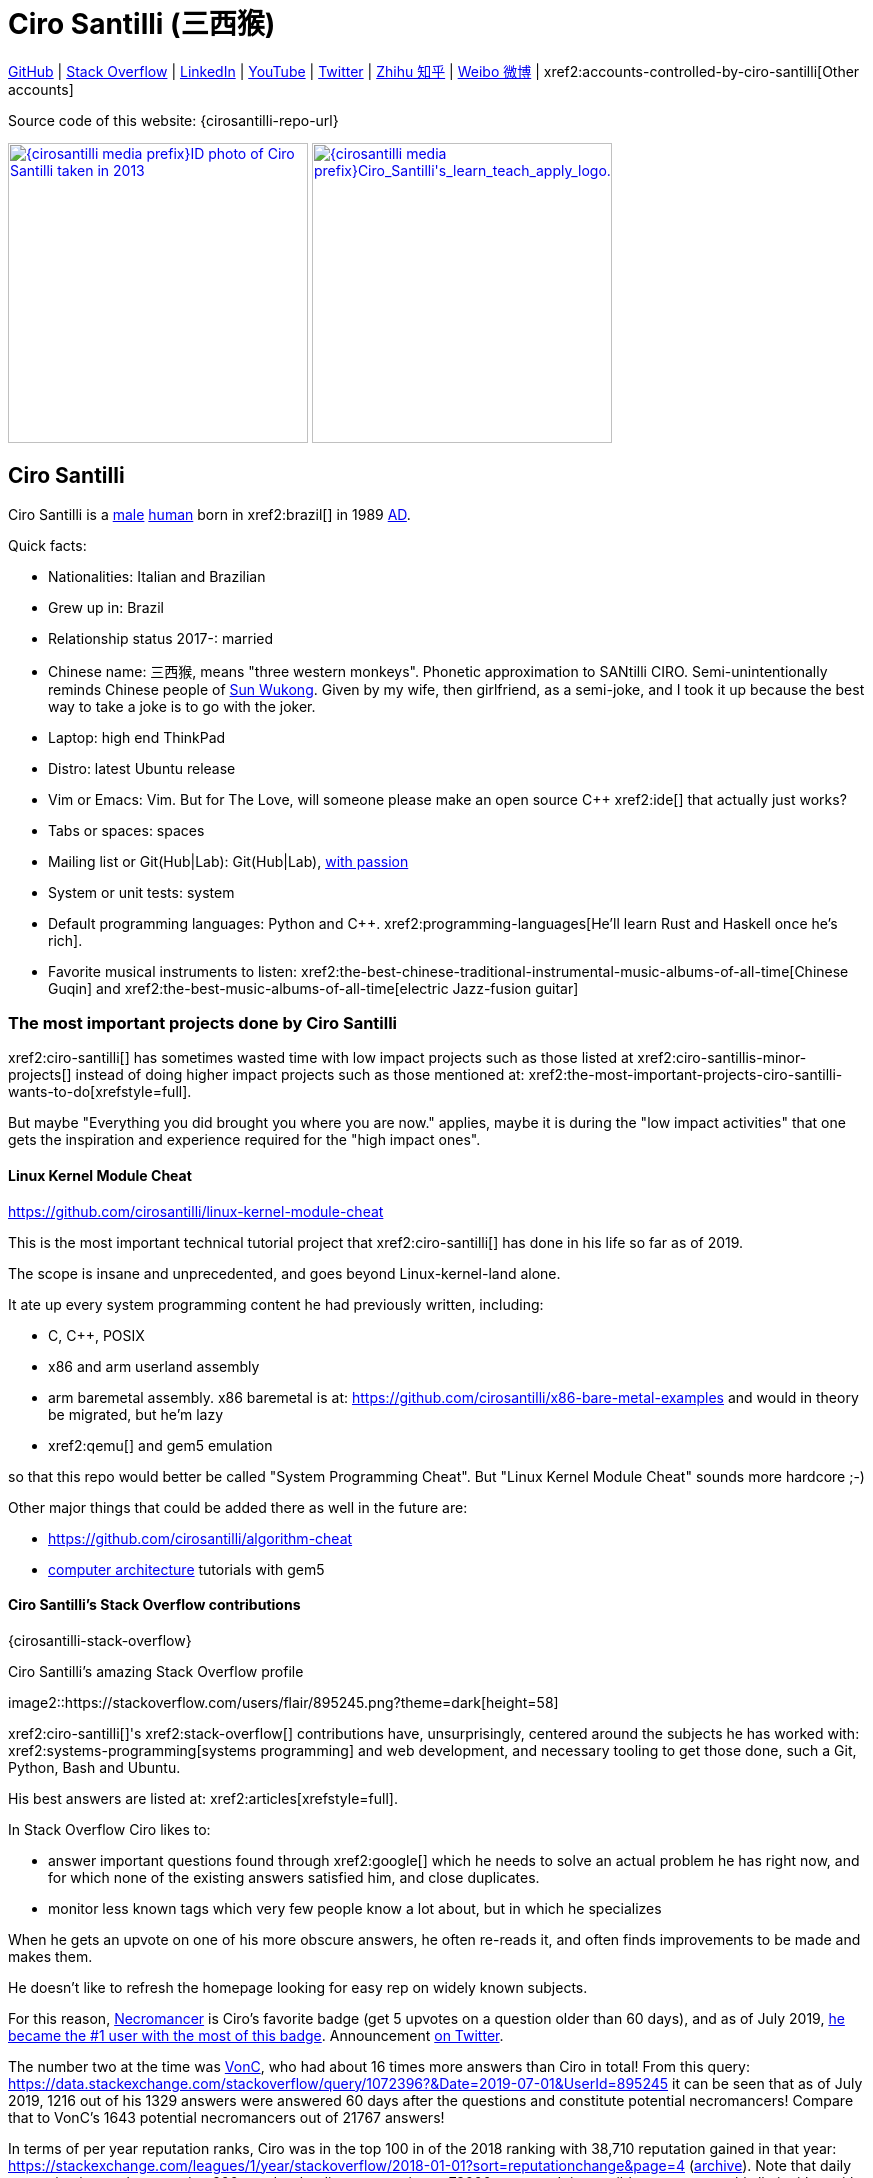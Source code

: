 = Ciro Santilli (三西猴)
:page-permalink: /
:page-description: Software engineer. Passion for computers, natural sciences and education. Opinions are my own.
:cirosantilli-booktree: https://github.com/booktree/booktree
:cirosantilli-china-dictatorship: https://github.com/cirosantilli/china-dictatorship
:cirosantilli-formal-mathematics-answer: https://math.stackexchange.com/questions/53969/what-does-formal-mean/3297537#3297537
:cirosantilli-posix: https://stackoverflow.com/questions/1780599/what-is-the-meaning-of-posix/31865755#31865755
:cirosantilli-stack-overflow-android-build-and-emulate: https://stackoverflow.com/questions/1809774/how-to-compile-the-android-aosp-kernel-and-test-it-with-the-android-emulator/48310014#48310014
:cirosantilli-x86-bare-metal-examples: https://github.com/cirosantilli/x86-bare-metal-examples
:cirosantilli-website: https://cirosantilli.com
:cirosantilli-wiki-oracle-v-google: https://en.wikipedia.org/wiki/Oracle_America,_Inc._v._Google,_Inc.
:cirosantilli-youtube-heat-equation: https://www.youtube.com/watch?v=FOwYDlay8rI "Real-time heat equation OpenGL visualization with interactive mouse cursor using relaxation method" by "Ciro Santilli" published on 2016-12-10.

////
Pass through block here otherwise a space is generated on the output.
////
ifdef::backend-html5[]
++++
<div style="display:none;">
\[
%% physics package
% Partial derivative.
\newcommand{\curl}[1]{\nabla \times #1}
\newcommand{\dv}[2]{\frac{\partial #1}{\partial #2}}
\newcommand{\divergence}[1]{\nabla \cdot #1}
% Vector Arrow.
\newcommand{\va}[1]{\overrightarrow{#1}}

%% Real analysis
\newcommand{\RFour}[0]{\mathbb{R}^{4}}
\newcommand{\RThree}[0]{\mathbb{R}^{3}}
\newcommand{\RTwo}[0]{\mathbb{R}^{2}}
\newcommand{\R}[0]{\mathbb{R}}
\newcommand{\functionDomain}[3]{#1 : #2 \to #3}

%% Electromagnetism
% Magnetic field vector
\newcommand{\B}[0]{\va{\mathbf{B}}}
% Electric field vector
\newcommand{\E}[0]{\va{\mathbf{E}}}
% Electric current vector.
\newcommand{\J}[0]{\va{\mathbf{J}}}
\newcommand{\vacuumPermittivity}[0]{\varepsilon_0}
\newcommand{\vacuumPermeability}[0]{\mu_0}
\]
</div>
++++
endif::[]

link:{cirosantilli-github}[GitHub] |
link:{cirosantilli-stack-overflow}[Stack Overflow] |
link:{cirosantilli-linkedin}[LinkedIn] |
link:{cirosantilli-youtube}[YouTube] |
link:{cirosantilli-twitter}[Twitter] |
link:{cirosantilli-zhihu}[Zhihu 知乎] |
link:{cirosantilli-weibo}[Weibo 微博] |
xref2:accounts-controlled-by-ciro-santilli[Other accounts]

Source code of this website: {cirosantilli-repo-url}

link:{cirosantilli-media-prefix}ID_photo_of_Ciro_Santilli_taken_in_2013.jpg[image:{cirosantilli-media-prefix}ID_photo_of_Ciro_Santilli_taken_in_2013.jpg[height=300]]
link:{cirosantilli-media-prefix}++Ciro_Santilli's_learn_teach_apply_logo.png++[image:{cirosantilli-media-prefix}++Ciro_Santilli's_learn_teach_apply_logo.png++[height=300]]

toc::[]

== Ciro Santilli

Ciro Santilli is a https://en.wikipedia.org/wiki/Male[male] https://en.wikipedia.org/wiki/Human[human] born in xref2:brazil[] in 1989 https://en.wikipedia.org/wiki/Anno_Domini[AD].

Quick facts:

* Nationalities: Italian and Brazilian
* Grew up in: Brazil
* Relationship status 2017-: married
* Chinese name: 三西猴, means "three western monkeys". Phonetic approximation to SANtilli CIRO. Semi-unintentionally reminds Chinese people of https://en.wikipedia.org/wiki/Sun_Wukong[Sun Wukong]. Given by my wife, then girlfriend, as a semi-joke, and I took it up because the best way to take a joke is to go with the joker.
* Laptop: high end ThinkPad
* Distro: latest Ubuntu release
* Vim or Emacs: Vim. But for The Love, will someone please make an open source C++ xref2:ide[] that actually just works?
* Tabs or spaces: spaces
* Mailing list or Git(Hub|Lab): Git(Hub|Lab), link:https://webapps.stackexchange.com/questions/23197/reply-to-mailman-archived-message/115088#115088[with passion]
* System or unit tests: system
* Default programming languages: Python and C++. xref2:programming-languages[He'll learn Rust and Haskell once he's rich].
* Favorite musical instruments to listen: xref2:the-best-chinese-traditional-instrumental-music-albums-of-all-time[Chinese Guqin] and xref2:the-best-music-albums-of-all-time[electric Jazz-fusion guitar]

=== The most important projects done by Ciro Santilli

xref2:ciro-santilli[] has sometimes wasted time with low impact projects such as those listed at xref2:ciro-santillis-minor-projects[] instead of doing higher impact projects such as those mentioned at: xref2:the-most-important-projects-ciro-santilli-wants-to-do[xrefstyle=full].

But maybe "Everything you did brought you where you are now." applies, maybe it is during the "low impact activities" that one gets the inspiration and experience required for the "high impact ones".

==== Linux Kernel Module Cheat

https://github.com/cirosantilli/linux-kernel-module-cheat

This is the most important technical tutorial project that xref2:ciro-santilli[] has done in his life so far as of 2019.

The scope is insane and unprecedented, and goes beyond Linux-kernel-land alone.

It ate up every system programming content he had previously written, including:

* C, C++, POSIX
* x86 and arm userland assembly
* arm baremetal assembly. x86 baremetal is at: https://github.com/cirosantilli/x86-bare-metal-examples and would in theory be migrated, but he'm lazy
* xref2:qemu[] and gem5 emulation

so that this repo would better be called "System Programming Cheat". But "Linux Kernel Module Cheat" sounds more hardcore ;-)

Other major things that could be added there as well in the future are:

* https://github.com/cirosantilli/algorithm-cheat
* link:https://en.wikipedia.org/wiki/Computer_architecture[computer architecture] tutorials with gem5

==== Ciro Santilli's Stack Overflow contributions

{cirosantilli-stack-overflow}

[link={cirosantilli-stack-overflow}]
.Ciro Santilli's amazing Stack Overflow profile
image2::https://stackoverflow.com/users/flair/895245.png?theme=dark[height=58]

xref2:ciro-santilli[]'s xref2:stack-overflow[] contributions have, unsurprisingly, centered around the subjects he has worked with: xref2:systems-programming[systems programming] and web development, and necessary tooling to get those done, such a Git, Python, Bash and Ubuntu.

His best answers are listed at: xref2:articles[xrefstyle=full].

In Stack Overflow Ciro likes to:

* answer important questions found through xref2:google[] which he needs to solve an actual problem he has right now, and for which none of the existing answers satisfied him, and close duplicates.
* monitor less known tags which very few people know a lot about, but in which he specializes

When he gets an upvote on one of his more obscure answers, he often re-reads it, and often finds improvements to be made and makes them.

He doesn't like to refresh the homepage looking for easy rep on widely known subjects.

For this reason, https://stackoverflow.com/help/badges/17/necromancer[Necromancer] is Ciro's favorite badge (get 5 upvotes on a question older than 60 days), and as of July 2019, https://data.stackexchange.com/stackoverflow/query/300735/users-with-most-necromancer-badges-at-a-given-date?Date=2019-07-15[he became the #1 user with the most of this badge]. Announcement link:https://twitter.com/cirosantilli/status/1146157392343785474[on Twitter].

The number two at the time was link:https://stackoverflow.com/users/6309[VonC], who had about 16 times more answers than Ciro in total! From this query: https://data.stackexchange.com/stackoverflow/query/1072396?&Date=2019-07-01&UserId=895245 it can be seen that as of July 2019, 1216 out of his 1329 answers were answered 60 days after the questions and constitute potential necromancers! Compare that to VonC's 1643 potential necromancers out of 21767 answers!

In terms of per year reputation ranks, Ciro was in the top 100 in of the 2018 ranking with 38,710 reputation gained in that year: https://stackexchange.com/leagues/1/year/stackoverflow/2018-01-01?sort=reputationchange&page=4 (http://web.archive.org/web/20191013085259/https://stackexchange.com/leagues/1/year/stackoverflow/2018-01-01?sort=reputationchange&page=4[archive]). Note that daily reputation is mostly capped to 200 per day, leading to a maximum 73000 per year. It is possible to overcome this limit either with bounties or accepts, and Ciro find it amazing that some people actually break the 73k limit by far with accepts, e.g. https://stackexchange.com/leagues/1/year/stackoverflow/2018-01-01?sort=reputationchange[Gordon Linoff reached 135k in 2018] (https://web.archive.org/web/20191013090451/https://stackexchange.com/leagues/1/year/stackoverflow/2018-01-01?sort=reputationchange[archive])! However, this is something that Ciro will never do, because it implies answering thousands and thousands of useless semi duplicate questions as fast as possible to get the accept. Ciro's reputation comes purely from upvotes on important question, and is therefore sustainable without any extra effort once achieved.

Stack Overflow reputation is of course, in itself, meaningless. People who contribute to popular subjects like web development will always have infinitely more reputation that the low level subjects.

What happens on the specialized topics though is that you end up getting to know all the 5 users who contribute 95% of the content pretty soon as you study those subjects.

Like everything that man does, the majority of Ciro's answers are more or less superficial subjects that many people know but few have the patience to explain well, or they are updates to important questions xref2:the-machiavellian-stack-overflow-contributor[reflecting upstream developments]. But as long as they save 15 minutes from someone's life, that's fine.

For example, Ciro's most upvoted answer as of July 2019 is https://stackoverflow.com/questions/18875674/whats-the-difference-between-dependencies-devdependencies-and-peerdependencies/22004559#22004559 was written when he spent his first week playing with NodeJS (he was having a look at https://www.sharelatex.com/[ShareLaTeX], later merged into https://www.overleaf.com/[Overleaf], for xref2:write-free-books-to-get-famous-website[education]), which he didn't touch again for several years, and still hasn't "mastered" as of 2019! This did teach a concrete life lesson to Ciro however: it is impossible to know what is the most useful thing you can do right now very precisely. The best bet is to follow your instincts and do as much awesome stuff as you can, and then, with some luck, some of those attempts will cover an use case.

Ciro tends to take most pride on his systems programming answers, which is a subject that truly relatively few people know about. And his "media related answers" (3D graphics, audio, video), which are immensely fun to write, and are borderline visual xref2:art[art].

Ciro's deep understanding of Stack Overflow mechanisms and its shortcomings also helped shape his ideas for: xref2:write-free-books-to-get-famous-website[].

After answering so many questions, he ended up converging to a more or less consistent style, which he formalized at: https://meta.stackexchange.com/questions/18614/style-guide-for-questions-and-answers/326746#326746

Stack Overflow has been the initial centerpiece of xref2:ciro-santillis-campaign-for-freedom-of-speech-in-china[].

==== Ciro Santilli's campaign for freedom of speech in China

{cirosantilli-china-dictatorship}

Since 2015 xref2:ciro-santilli[] has carried out a campaign to promote freedom of speech in xref2:china[].

The campaign has centered around {cirosantilli-china-dictatorship}/tree/714d8104549ea19714787f148ff93c7403fd120c#why-keyword-attack[publishing censored keywords] on his xref2:stack-overflow[] username, thus using his xref2:ciro-santillis-stack-overflow-contributions[considerable Stack Overflow presence] to sabotage the website in China. Here is an early http://web.archive.org/web/20150602004401/https://stackoverflow.com/users/895245/ciro-santilli-%e5%85%ad%e5%9b%9b%e4%ba%8b%e4%bb%b6-%e6%b3%95%e8%bd%ae%e5%8a%9f-%e7%ba%b3%e7%b1%b3%e6%af%94%e4%ba%9a%e8%83%a1%e6%b5%b7%e5%b3%b0[web archive].

[[image-xi-jinping-chrysanthemum-230-liusi]]
.https://www.independent.co.uk/news/world/asia/chinese-artist-who-posted-funny-image-of-president-xi-jinping-facing-five-years-in-prison-as-10282630.html[Chrysanthemum Xi Jinping] with https://en.wikipedia.org/wiki/1989_Tiananmen_Square_protests[六四] spice added by Ciro Santilli
image2::Chrysanthemum_Xi_Jinping_with_liusi_added_by_Ciro_Santilli.jpeg[height=230]

Like most people in the West, Ciro has always been for political freedom of speech, and therefore against the Chinese government's policies.

However, the seriousness of the matter only fully dawned on him in 2015 when, his mother-in-law, a then a 63-year-old lady, {cirosantilli-china-dictatorship}/https://github.com/cirosantilli/china-dictatorship/tree/f2ba65accdfb51c8028aa9d4e37e9fe26400f0dc#jail-post[was put into jail for 15 days for doing Falun Gong].

The rationale of this is to force the Chinese Government to either:

* leave things as they are, and let censored keywords appear on Stack Overflow (most likely scenario)
* block Stack Overflow, and lose billions of dollars with worse IT technology
* disable the Great Firewall

In the beginning, this {cirosantilli-china-dictatorship}/tree/236407528ab6424504e442e070d632496c110087#backlinks-to-this-repository[generated some commotion], but activity reduced as novelty wore off, and as he collected the reply to all possible comments at: {cirosantilli-china-dictatorship}.

This campaign has led him to have an insane profile view / reputation ratio, since many people pause to look at his profile. He is point "A" at the top right corner of xref2:image-scatter-plot-of-stack-overflow-user-reputation-vs-profile-views-in-march-2019-with-ciro-santilli-marked-as-a[xrefstyle=full]:

image2::Scatter_plot_of_Stack_Overflow_user_reputation_vs_profile_views_in_March_2019_with_Ciro_Santilli_marked_as_A.png[height=500]

Further analysis has been done at: https://stats.stackexchange.com/questions/376361/how-to-find-the-sample-points-that-have-statistically-meaningful-large-outlier-r

==== Ciro Santilli's minor projects

These are some smaller projects that xref2:ciro-santilli[] carried out. They are all either for fun, or misguided use of his time done by an younger self:

* Naughty stuff. Ciro likes being naughty.
** xref2:stack-overflow-vote-fraud-script[] How do you think Ciro got xref2:ciro-santillis-stack-overflow-contributions[his rep]? Just kidding. Stack Overflow later forbade Ciro from advertising this project as described at: xref2:ciro-santillis-stack-overflow-suspension-for-vote-fraud-script-2019-03-20[xrefstyle=full]
** GitHub makes Ciro feel especially naughty:
*** https://github.com/cirosantilli/all-github-commit-emails[All GitHub Commit Emails]: he extracted (almost) all Git commit emails from GitHub with xref2:google[] BigQuery
*** https://github.com/cirosantilli/test-many-commits-1m/[A repository with 1 million commits]: likely the https://www.quora.com/Which-GitHub-repo-has-the-most-commits/answer/Ciro-SantilliI[live repo with the most commits as of 2017]
*** https://stackoverflow.com/questions/20099235/who-is-the-user-with-the-longest-streak-on-github/27742165#27742165[An 100 year GitHub streak], likely longest ever when that existed. It was consuming too much server resources however, which led to GitHub admins manually https://web.archive.org/web/20151021135921/https://github.com/cirosantilli/[turning off his contribution history].
*** https://github.com/cirosantilli/test-octopus-100k[A repository with a 100k commit Git octopus merge]. Now that is a true https://softwareengineering.stackexchange.com/questions/314215/can-a-git-commit-have-more-than-2-parents/377903#377903[Cthulhu merge].
* Because Ciro xref2:write-free-books-to-get-famous-website[cares about education], around 2014 he looked into markup languages and version control for books, before he noticed that this approach was useless and that ranking algorithms are all that matter:
** https://gitlab.com/gitlab-org/gitlab-ce[GitLab]: very important to Ciro because he wanted to base {cirosantilli-booktree}[Booktree] on it.
+
He was https://github.com/gitlabhq/gitlabhq/graphs/contributors?from=2013-01-01&to=2015-01-01&type=a[the number 2 contributor from 2013 to 2015].
+
He implemented some large features and several smaller improvements.
+
For this reason, Ciro was made a moderator of https://www.reddit.com/r/gitlab[/r/gitlab] in https://web.archive.org/web/20160524164714/https://www.reddit.com/r/gitlab/about/moderators[2016-05].
+
GitLab sent Ciro a free swag bottle later after they got funding on to thank him for his contributions: xref2:image-ciro-santilli-in-a-dune-lake-in-jericoacoara-brazil-with-his-gitlab-bottle[xrefstyle=full]. He had to pay for the beach trip though.
+
image2::Ciro_Santilli_in_a_dune_lake_in_Jericoacoara,_Brazil_with_his_GitLab_bottle.jpg[height=300]
** link:markdown-style-guide[Markdown Style Guide]
** https://github.com/karlcow/markdown-testsuite[Markdown Testsuite improvements]: Ciro has implemented the test runner a few months before CommonMark left stealth mode and killed it instantaneously.
+
At least MacFarlane was able to https://github.com/jgm/CommonMark/blob/2528c87c0cf08e02eb3e201c149cb3acf521e0c8/test/normalize.py#L8[reuse] part of the HTML normalizer https://github.com/karlcow/markdown-testsuite/blame/639cd234d71ca81956b61ff7876f37c3cdc5c043/run-tests.py[he wrote], and he extracted the multi-engine comparison to: https://github.com/cirosantilli/commonmark-implementation-compare[CommonMark Implementation Compare].
+
Playing with this project has led him to find and report many Markdown bugs / bad behavior on other software, e.g. https://github.com/isaacs/github/issues/297[GitHub] and https://github.com/fletcher/MultiMarkdown-4/issues/68[MultiMarkdown-4].
** https://github.com/isaacs/github[isaacs/github public unofficial GitHub issue tracker]: he has commented there so often that he https://github.com/isaacs/github/issues/430#issuecomment-123851480[was made a collaborator]
* Vim: sometimes Ciro goes crazy and wasted his time with Vimscript:
** https://github.com/plasticboy/vim-markdown[Vim Markdown]: the owner `plasticboy` was really nice and made Ciro a collaborator for his contributions, notably a live ToC outline and the header mappings
** https://github.com/cirosantilli/vundle-plugin-tester[Vundle Plugin Tester], which he used to start the testing system of Vim Markdown
* https://github.com/cirosantilli/breakthrough-message[Breakthrough Message]: aliens!!! Creative / media project, powered by some Python scripts.
* making Google Maps reviews of places he's visited to help other people. Ciro's photos reached 1 million views in 2019: https://www.google.com/maps/contrib/106598607405640635523/photos (http://web.archive.org/web/20190905081800/https://www.google.com/maps/contrib/106598607405640635523/photos[archive])

=== The most important projects Ciro Santilli wants to do

These are projects which Ciro seriously considering doing, and which he believe could have a considerable impact in the world, given a few months of work.

They are sorted in order of "most likely to get done first".

==== Write free books to get famous website

https://github.com/cirosantilli/write-free-science-books-to-get-famous-website

In this project, xref2:ciro-santilli[] wants to explore if it is possible to create a sustainable website that will make people write university-level natural science books for free.

The initial incentive for those people is to make them famous and allow them to get more fulfilling jobs more easily, although Ciro also wants to add money transfer mechanisms to it later on.

The key intended technical innovation of the website is a PageRank-like algorithm that answers the key questions:

* who knows the most about subject X
* what is the best content for subject X

where any user can create any new subject X.

Ciro envisioned a Wikipedia-like page, where you can fork a version of any subject or header to improve it, suggest changes via a "GitHub-pull-request-like" mechanism, and create bug reports under any given header.

Then, while reading an article about a subject, say, "The Fundamental Theorem of Calculus", you would be able to click a button, and easily view the other best articles about that subject.

Many subjects have changed very little in the last hundred years, and so it is mind-blowing that people have to pay for books that teach them!

More than that however, if such project succeeds, it could fundamentally change the way university is organized, enormously improving its efficiency.

It could destroy the current educational system and replace it by one that lets people choose what they want to learn.

===== Write free books to get famous website motivation

Since xref2:ciro-santilli[] was young, he has been bewildered by the natural sciences and mathematics.

The beauty of those subjects has always felt like intense sunlight in a fresh morning to Ciro. Sometimes it gets covered by clouds and obscured by less important things, but it always comes back again and again, weaker or stronger with its warmth, guiding Ciro's life path.

As a result, he has always suffered a lot at school: his grades were good, but he wasn't really learning those beautiful things that he wanted to learn!

School, instead of helping him, was just wasting his time with superficial knowledge.

First, before university, school organization had only one goal: put you into the best universities, to make a poster out of you and get publicity, so that more parents will be willing to pay them money to put their kids into good university.

Then, after entering university, although things got way better because were are able to learn things that are borderline useful, teachers were still to a large extent researchers who didn't want to, know how to and above all have enough time and institutional freedom to teach things properly and make you see their beauty.

The very fact that you had very little choice of what to learn so that a large group can get a "Diploma", makes it impossible for people to deeply learn what the really want.

This is especially true because Ciro was in xref2:brazil[], a third world country, where the opportunities are comparatively extremely limited to the first world.

And all of this is considering that he was very lucky to not be in a poor family, and was already in some of the best educational institutions locally available already, and had comparatively awesome teachers, without which he wouldn't be where he is today if he hadn't had such advantages in the first place.

But no matter how awesome one teacher is, no single person can overcome a system so large and broken, without technological innovation that is.

The key problem all along the way is the Society's / Government's belief that everyone has to learn the same things, and that grades in exams mean anything.

Ciro believes however, that exams are useless, and that there are only two meaningful metrics:

* reputation points for doing useful work for society
* how much money you make

Around 2012 however, he finally saw the light.

Firstly, he was introduced to LaTeX, and his mind was blown. "Ha, so I can write my own books, and so can anyone, for free?" he though. Why isn't everyone doing that!

Then he found two websites that changed his life forever, and made be believe that there was an alternative: xref2:ciro-santillis-stack-overflow-contributions[Stack Overflow] and {cirosantilli-github}[GitHub].

The brutal openness of it all. The raw high quality content. Ugliness and uselessness too no doubt. But definitely spark in a sea of darkness.

University was not needed anymore. He could learn whatever he wanted. A vision was born.

To make things worse, for a long time he was tired of seeing poor people begging on the streets every day and not doing anything about it. He thought:

____
He who teaches one thousand, saves one million.
____

which like everything else is likely derived subconsciously from something else, here https://en.wikiquote.org/wiki/Talmud[Schindler's list possibly adapted quote from the Talmud]: "He who saves the life of one man saves the entire world.".

So, by the time he left University, instead of pursuing a PhD in theoretical Mathematics or Physics just for the beauty of it as he had once considered, he had new plans.

We needed a new educational system. One that would allow people to fulfill their potential and desires, and truly xref2:unconditional-basic-income[improve society as a result], both in rich and poor countries.

And he found out that programming and applied mathematics could also be fun, so he might as well have some fun while doing this! ;-)

So he started {cirosantilli-booktree}[Booktree] in 2014, worked on it for an year, noticed the idea was dumb, and then started building this new idea and the courage to do it.

Ciro wants to be the next https://en.wikipedia.org/wiki/Jimmy_Wales[Jimmy Wales].

==== Large cohesive game world for robotic-like artificial intelligence development

Prototype: https://github.com/cirosantilli/Urho3D-cheat YouTube demo: https://www.youtube.com/watch?v=j_fl4xoGTKU

Less good discrete prototype: https://github.com/cirosantilli/rl-game-2d-grid YouTube demo: https://www.youtube.com/watch?v=TQ5k2u25eI8

Prior art research: https://github.com/cirosantilli/awesome-reinforcement-learning-games

image2::Basketball_stage_of_Ciro_Santilli's_2D_continuous_AI_game.png[]

The goal of this project is to reach xref2:artificial-general-intelligence[artificial general intelligence].

A few initiatives have created reasonable sets of robotics-like games for the purposes of AI development, most notably: link:https://en.wikipedia.org/wiki/OpenAI[OpenAI] and link:https://en.wikipedia.org/wiki/DeepMind[Google DeepMind].

However, all projects so far have only created sets of unrelated games, or worse: focused on closed games designed for humans!

What is really needed is to create a single cohesive game world, designed specifically for this purpose, and with a very large number of game mechanics.

Notably, by "game mechanic" is meant "a magic aspect of the game world, which cannot be explained by object's location and inertia alone". For example:

* when you press a button here, a door opens somewhere far away
* when you touch certain types of objects, a chemical reaction may happen, but not other types of objects

Much in the spirit of link:http://www.gvgai.net/[], we have to do the following loop:

* create an initial game
* find an AI that beats it well
* study the AI, and add a new mechanic that breaks the AI, but does not break a human!

The question then becomes: do we have enough computational power to simulation a game worlds that is analogous enough to the real world, so that our AI algorithms will also apply to the real world?

To reduce computation requirements, it is better to focus on a 2D world at first. Such world with the right mechanics can break any AI, while still being faster to simulate than a 3D world.

The initial prototype uses the Urho3D open source game engine, and that is a reasonable project, but a raw SDL + Box2D + OpenGL solution from scratch would be faster to develop for this use case, since Urho3D has a lot of human-gaming features that are not needed, and because 2019 Urho3D lead developpers https://github.com/cirosantilli/china-dictatorship/blob/23c5bd936361f78a8dd6bd1f412286808714d2da/communities-that-censor-politics.md[disagree with the China censored keyword attack].

==== Website front-end for a mathematical formal proof system

When xref2:ciro-santilli[] first learnt the old link:https://en.wikipedia.org/wiki/Zermelo%E2%80%93Fraenkel_set_theory[Zermelo–Fraenkel set theory] and the idea of link:https://en.wikipedia.org/wiki/Formal_proof[Formal proofs], his mind was completely blown.

Finally, there it was: a proper and precise definition of xref2:mathematics[], including https://en.wikipedia.org/wiki/Set-theoretic_definition_of_natural_numbers[a definition of integers], reals and limits!

Theorems are strings, proofs are string manipulations, and axioms are the initial strings that you can use.

Once proved, press a button on your computer, and the proof is automatically verified. No messy complicated "group of savants" reading it for 4 years and looking for flaws!

There are a few formal proof systems with several theorems in their Git tracked standard library. The hottest ones are:

* https://github.com/HOL-Theorem-Prover/HOL[]
* https://github.com/seL4/isabelle[]. Rumours have it that this is "uncompilable" from source without xref2:evil[blobs]. It does however offer a very rich IDE.
* https://github.com/coq/coq[]
* http://metamath.org/ this one is likely an older and less powerful system, but the web presentation and tutorial are very good! Source: https://github.com/metamath/metamath-exe Here is a proof that 2 + 2 equals 4: http://us.metamath.org/mpeuni/2p2e4.html

And here are some more interesting links:

* https://github.com/awesomo4000/awesome-provable an awesome list of formal stuff
* https://devel.isa-afp.org/ Isabelle Archive of Formal Proofs. A curated list of Isabelle proofs, with minimal web UI. This is almost what we need, but without the manual curation, and with a better web UI.
* http://www.cs.ru.nl/~freek/100/ list of how many of the http://web.archive.org/web/20080105074243/http://personal.stevens.edu/~nkahl/Top100Theorems.html["Top 100 theorems"] had been proved in several formal systems.

However, it is unbelievable mind, that there isn't one awesome and dominating website, that hosts all those proofs, possibly an on the browser editor, and which all mathematicians in the world use as the one golden reference of mathematics to rule them all!

Just imagine the impact.

Standard library maintainers don't have to deal with the impossible question of what is "beautiful" or "useful" enough mathematics to deserve merged: users just push content to the online database, and star what they like!

Interested in a conjecture? No problem: just subscribe to its formal statement + all known equivalents, and get an email on your inbox when it gets proved!

Are you a garage mathematician and have managed to prove a hard theorem, but no will will read your proof? Fuck that, just publish it on the system and let it get auto verified. Overnight fame awaits.

Notation incompatibility hell? A thing of the past, just automatically convert to your preferred representation.

Such a system would be the perfect companion to xref2:write-free-books-to-get-famous-website[]. Just like computer code offers the backbone of xref2:linux-kernel-module-cheat[] Linux kernel tutorials, a formal proof system website would be the backbone of mathematics tutorials!

Furthermore, it would not be too hard to achieve this system!

All we would need would be something analogous to a package registry like https://pypi.org/[Python's PyPI] or https://www.npmjs.com/[NodeJS' registry].

Then, each person can publish packages containing proofs.

Packages can rely on other packages that contain pre-requisites definition or theorem.

Packages are just regular git repos, with some metadata. One notable metadata would be a human readable description of the theorems the package provides.

The package registry would then in addition to most package registries have a CI server in it, that checks the correctness of all proofs, generates a web-page showing each theorem.

All proofs can be conditional: the package registry simply shows clearly what axiom set a theorem is based on.

Bibliography:

* https://math.stackexchange.com/questions/1767070/what-is-the-current-state-of-formalized-mathematics/3297536#3297536
* https://stackoverflow.com/questions/19421234/how-do-i-generate-latex-from-isabelle-hol
* https://stackoverflow.com/questions/30152139/what-are-the-strengths-and-weaknesses-of-the-isabelle-proof-assistant-compared-t

==== Molecular biology is the next big thing so do anything in that area

https://github.com/cirosantilli/awesome-whole-cell-simulation

As of 2019, xref2:moores-law[the silicon industry is ending], and molecular biology technology is the most promising and growing field.

Such advances could one day lead to both xref2:unconditional-basic-income[biological super-AGI and immortality].

First, during the 2000's, the cost of sequencing fell to about 1000 USD per genome in the end of the 2010's: xref2:image-cost-per-genome-vs-moore-s-law-from-2000-to-2019[xrefstyle=full]. The medical consequences of this revolution are still trickling down the application ladder today, inevitably, but somewhat slowly due to tight control of medical records.

.Cost per genome vs Moore's law from 2000 to 2019
image2::https://upload.wikimedia.org/wikipedia/commons/thumb/0/01/Cost_per_Genome.png/1024px-Cost_per_Genome.png[height=400]

Then, in the 2010's, https://en.wikipedia.org/wiki/CRISPR_gene_editing[CRISPR/Cas9 gene editing] started opening up the way to actually modifying the genome that we could now see.

What's next?

https://en.wikipedia.org/wiki/DNA_synthesis[DNA synthesis], see for example: https://twistbioscience.com/ | https://www.evonetix.com/technology/ | http://dnascript.co/ | https://www.ansabio.com/ | https://www.nuclera.com/

Other cool topic include: simulations of cell metabolism, protein and small molecule, microscopy (cristalography, cryo-EM), analytical chemistry (mass spectroscopy), single cell techniques (Single-cell RNA sequencing), ...

It's weird, cells feel a lot like xref2:linux-kernel-module-cheat[embedded systems]: small, complex, hard to observe, and profound.

xref2:ciro-santilli[] is sad that by the time he dies, humanity won't have understood the brain, maybe not even a measly E. Coli...

The only other fields that might become as big are:

* xref2:quantum-computing[]
* https://en.wikipedia.org/wiki/Fusion_power[Fusion power]

but those have had enourmous investments for several decades without any fruits. Molecular biology is a much lower hanging fruit.

==== Videos of all key physics experiments

It is unbelievable that you can't find easily on YouTube recreations of many of the key physics / chemistry experiments.

The videos must be completely reproducible, indicating the exact model of every experimental element used, and how the experiment is setup.

A bit like what xref2:ciro-santilli[] does in his xref2:ciro-santillis-stack-overflow-contributions[Stack Overflow contributions] but with computers!

It is understandable that some experiments are just to complex and expensive to re-create, as an extreme example say, a precise description of the https://en.wikipedia.org/wiki/Large_Hadron_Collider[LHC], but up to the mid 20th century? We should have all of those nailed down.

We should strive to achieve the cheapest most reproducible setup possible.

Furthermore, it is also desirable to reproduce the original setups whenever possible in addition to having the most convenient modern setup.

Lists of good experiments to cover be found at: xref2:the-most-important-physics-experiments[].

[[articles]]
=== The best articles by Ciro Santilli

These are the articles ever authored by xref2:ciro-santilli[], most of them in the format of xref2:stack-overflow[] answers.

Ciro posts updates on Twitter when new considerably cool ones are published: {cirosantilli-twitter}

* Trended on https://news.ycombinator.com/[Hacker News]
** {cirosantilli-x86-bare-metal-examples}[x86 Bare Metal Examples] on https://news.ycombinator.com/item?id=19428700[2019-03-19]. The third time something related to that repo trends. Hacker news people really like that repo!
** https://stackoverflow.com/questions/22054578/how-to-run-a-program-without-an-operating-system/32483545#32483545[How to run a program without an operating system?] on https://web.archive.org/web/20181126123625/https://news.ycombinator.com[2018-11-26]. Covers x86 and ARM.
** link:elf-hello-world[ELF Hello World Tutorial] on https://web.archive.org/web/20170517174951/https://news.ycombinator.com/news[2017-05-17]
** link:x86-paging[x86 Paging Tutorial] on https://news.ycombinator.com/item?id=13773219[2017-03-02]. Number 1 xref2:google[] search result for "x86 Paging" https://archive.is/VUSNt[in 2017-08].
* x86 Assembly
** https://stackoverflow.com/questions/980999/what-does-multicore-assembly-language-look-like/33651438#33651438[What does “multicore” assembly language look like?]
** https://stackoverflow.com/questions/4584089/what-is-the-function-of-the-push-pop-instructions-used-on-registers-in-x86-ass/33583134#33583134[What is the function of the push / pop instructions used on registers in x86 assembly?]. I went down to memory spills, register allocation and graph coloring.
* Linux kernel
** https://unix.stackexchange.com/a/219674/32558[What do the flags in /proc/cpuinfo mean?]
** https://stackoverflow.com/a/31394861/895245[How does kernel get an executable binary file running under linux?]
** https://unix.stackexchange.com/questions/17122/is-it-possible-to-install-the-linux-kernel-alone/200572#200572[Is it possible to install the linux kernel alone?]
** https://stackoverflow.com/questions/11408041/how-to-debug-the-linux-kernel-with-gdb-and-qemu/33203642#33203642[How to debug the Linux kernel with GDB and QEMU?]
** https://stackoverflow.com/questions/33852690/can-the-sys-execve-system-call-in-the-linux-kernel-receive-both-absolute-or-re/42290593#42290593[Can the sys_execve() system call in the Linux kernel receive both absolute or relative paths?]
** https://stackoverflow.com/questions/5957570/what-is-the-difference-between-the-kernel-space-and-the-user-space/44285809#44285809[What is the difference between the kernel space and the user space?]
** https://stackoverflow.com/questions/5748492/is-there-any-api-for-determining-the-physical-address-from-virtual-address-in-li/45128487#45128487[Is there any API for determining the physical address from virtual address in Linux?]
** https://stackoverflow.com/questions/2429511/why-do-people-write-the-usr-bin-env-python-shebang-on-the-first-line-of-a-pyt/40938801#40938801[Why do people write the `#!/usr/bin/env` python shebang on the first line of a Python script?]
** https://unix.stackexchange.com/questions/122717/how-to-create-a-custom-linux-distro-that-runs-just-one-program-and-nothing-else/238579#238579[How to create a custom Linux distro that runs just one program and nothing else?]
** https://unix.stackexchange.com/questions/5518/what-is-the-difference-between-the-following-kernel-makefile-terms-vmlinux-vml/482978#482978[What is the difference between the following kernel Makefile terms: vmLinux, vmlinuz, vmlinux.bin, zimage & bzimage?]
* xref2:qemu[]
** https://stackoverflow.com/questions/28315265/how-to-add-a-new-device-in-qemu-source-code/44612957#44612957[How to add a new device in QEMU source code?]
** https://askubuntu.com/questions/281763/is-there-any-prebuilt-qemu-ubuntu-image32bit-online/1081171#1081171[How to generate Ubuntu `debootstrap` disk images for QEMU?]
** https://stackoverflow.com/questions/10949169/how-to-create-a-multi-partition-sd-image-without-root-privileges/52850819#52850819[How to create a multi partition SD disk image without root privileges?]
* GCC
** https://stackoverflow.com/questions/3322911/what-do-linkers-do/33690144#33690144[How do linkers and address relocation works?]
** https://stackoverflow.com/a/30308151/895245[How many GCC optimization levels are there?]
** https://stackoverflow.com/questions/29391965/what-is-partial-linking-in-gnu-linker/53959624#53959624[What is incremental linking or partial linking?]
** https://stackoverflow.com/questions/3476093/replacing-ld-with-gold-any-experience/53921263#53921263[GOLD (`-fuse-ld=gold`) linker vs the traditional GNU ld]
* C / C++
** https://stackoverflow.com/questions/572547/what-does-static-mean-in-a-c-program/14339047#14339047[What does “static” mean in a C program?]
** https://stackoverflow.com/questions/1041866/in-c-source-what-is-the-effect-of-extern-c/30526795#30526795[In C++ source, what is the effect of extern “C”?]
** https://stackoverflow.com/questions/10186765/char-array-vs-char-pointer-in-c/30661089#30661089[Char array vs Char Pointer in C]
** https://stackoverflow.com/questions/847179/multiple-glibc-libraries-on-a-single-host/52454603#52454603[How to compile glibc from source and use it?]
* IEEE 754
** https://stackoverflow.com/questions/8341395/what-is-a-subnormal-floating-point-number/53203428#53203428[What is a subnormal floating point number?]
** https://stackoverflow.com/questions/18118408/what-is-difference-between-quiet-nan-and-signaling-nan/55648118#55648118[What is difference between quiet NaN and signaling NaN?]
** https://stackoverflow.com/questions/2618059/in-java-what-does-nan-mean/55673220#55673220[In Java, what does NaN mean?]
* Algorithms
** https://stackoverflow.com/a/29548834/895245[Heap vs Binary Search Tree (BST)]
* Git internals
** https://stackoverflow.com/a/25806452/895245[What does the git index contain EXACTLY?]
* Python
** https://stackoverflow.com/a/19950198/895245[What is the difference between old style and new style classes in Python?]
** https://stackoverflow.com/a/20022860/895245[What is a mixin in Python, and why are they useful?]
* Web
** https://stackoverflow.com/a/28380690/895245[What does enctype='multipart/form-data' mean?]
** https://stackoverflow.com/a/23877420/895245[How does JavaScript .prototype work?]
** https://stackoverflow.com/a/24595458/895245[.prop() vs .attr()]
* OpenGL
** https://stackoverflow.com/questions/3191978/how-to-use-glut-opengl-to-render-to-a-file/14324292#14324292[How to use GLUT/OpenGL to render to a file?]
** https://stackoverflow.com/questions/8847899/opengl-how-to-draw-text-using-only-opengl-methods/36065835#36065835[How to draw text using only opengl methods?]
** https://stackoverflow.com/questions/30864752/is-it-possible-to-build-a-heatmap-from-point-data-at-60-times-per-second/39839788#39839788[Is it possible to build a heatmap from point data at 60 times per second?]
** https://stackoverflow.com/questions/2571402/how-to-use-glortho-in-opengl/36046924#36046924[How to use `glOrtho()` in OpenGL?]
** https://stackoverflow.com/questions/17789575/what-are-shaders-in-opengl-and-what-do-we-need-them-for/36211337#36211337[What are shaders in OpenGL?]
* Node.js
** https://stackoverflow.com/a/22004559/895245[What's the difference between dependencies, devDependencies and peerDependencies in npm package.json file?]
* Rails
** https://stackoverflow.com/a/25626629/895245[What is the difference between +<%+, +<%=+, +<%#+ and +-%>+ in ERB in Rails?]
* xref2:posix[]
** {cirosantilli-posix}[What is POSIX?]
* xref2:systems-programming[]
** https://stackoverflow.com/questions/868568/what-do-the-terms-cpu-bound-and-i-o-bound-mean/33510470#33510470[What do the terms “CPU bound” and “I/O bound” mean?]
** https://stackoverflow.com/questions/556405/what-do-real-user-and-sys-mean-in-the-output-of-time1/53937376#53937376[What do 'real', 'user' and 'sys' mean in the output of time?]
** https://stackoverflow.com/questions/7880784/what-is-rss-and-vsz-in-linux-memory-management/57453334#57453334[What are RSS and VSZ in Linux memory management?]
* Security
** https://security.stackexchange.com/a/72569/53321[Why is the same origin policy so important?]
* Media
** https://stackoverflow.com/questions/2205070/programmatically-synthesizing-programming-music/52126471#52126471[How to programmatically synthesize music?]
** https://stackoverflow.com/questions/12831761/how-to-resize-a-picture-using-ffmpegs-sws-scale/36487785#36487785[How to resize a picture using ffmpeg's sws_scale()?]
* Non technical
** xref2:how-to-teach[]
* Eclipse
** https://stackoverflow.com/questions/4038760/how-to-set-up-the-eclipse-for-remote-c-debugging-with-gdbserver/45608937#45608937[How to set up the Eclipse for remote C debugging with gdbserver?]
* Hardware
** https://www.quora.com/Are-there-good-open-source-standard-cell-libraries-to-learn-IC-synthesis-with-EDA-tools/answer/Ciro-Santilli[Are there good open source standard cell libraries to learn IC synthesis with EDA tools?]
* Scientific visualization
** https://stackoverflow.com/questions/5854515/large-plot-20-million-samples-gigabytes-of-data/55967461#55967461[A survey of open source interactive plotting software with a 10 million point scatter plot benchmark on Ubuntu 18.10]
* xref2:numerical-analysis[]
** {cirosantilli-youtube-heat-equation}
* RTL, Verilog, VHDL
** https://stackoverflow.com/questions/38108243/is-it-possible-to-do-interactive-user-input-and-output-simulation-in-vhdl-or-ver/38174654#38174654[Is it possible to do interactive user input and output simulation in VHDL or Verilog?]
* xref2:android[]
** {cirosantilli-stack-overflow-android-build-and-emulate}[How to compile the Android AOSP kernel and test it with the Android Emulator?]
* Home DIY
** link:window-blackout[How to blackout your window without drilling]
* Debugging
** https://stackoverflow.com/questions/1345670/stack-smashing-detected/51897264#51897264[What is the "Stack smashing detected" error in GCC and how to solve it?]
** https://stackoverflow.com/questions/7880784/what-is-rss-and-vsz-in-linux-memory-management/57453334#57453334[What is RSS and VSZ in Linux memory management?]
** https://stackoverflow.com/questions/3899870/print-call-stack-in-c-or-c/54365144#54365144[How to print the call stack in C or C++?]
** https://stackoverflow.com/questions/6261201/how-to-find-memory-leak-in-a-c-code-project/57877190#57877190[How to find memory leaks in C++ code?]
* Optimization
** https://stackoverflow.com/questions/310974/what-is-tail-call-optimization/55230417#55230417[What is tail call optimization?]
* Biology
** xref2:oxford-nanopore-river-bacteria[]

=== How to contact Ciro Santilli

To contact xref2:ciro-santilli[] publicly about any general subject that is not covered in a more specif repository, including saying hi or suggestions about his website, create a GitHub issue at: {cirosantilli-repo-url}/issues/new

For comments about China first read:

* https://github.com/cirosantilli/china-dictatorship#faq
* https://github.com/cirosantilli/china-dictatorship/blob/master/CONTRIBUTING.md

and then create a GitHub issue at: https://github.com/cirosantilli/china-dictatorship/issues/new

If you need private contact, extract his email from on of his GitHub repos or use LinkedIn.

link:https://en.wikipedia.org/wiki/Disqus[Disqus comments] were removed from his website in 2019-05-04, a manual dump is link:disqus-archive/[available here], removal rationale at: xref2:why-ciro-santilli-removed-disqus-comments-from-his-website-in-2019-05-04[].

=== Accounts controlled by Ciro Santilli

xref2:ciro-santilli[] controls the following accounts.

With non-trivial activity:

* https://commons.wikimedia.org/wiki/User:Cirosantilli2
* https://www.quora.com/profile/Ciro-Santilli
* https://www.reddit.com/user/cirosantilli/ Proof: https://www.reddit.com/r/CirosantilliTest0/comments/5ek3di/i_own_this_website/

Other accounts:

* http://seqanswers.com/forums/member.php?u=90053
* http://answers.gazebosim.org/users/2289/cirosantilli/
* https://4programmers.net/Profile/86786
* https://9gag.com/u/cirosantilli
* https://addons.mozilla.org/en-US/firefox/user/cirosantilli/
* https://androidforums.com/members/ciro-santilli.1918307
* https://archive.org/details/@cirosantilli
* https://ask.libreoffice.org/en/users/2352/cirosantilli/
* https://bbs.archlinux.org/profile.php?id=116270
* https://brilliant.org/profile/ciro-il1uxz/
* link:++https://bugzilla.gnome.org/page.cgi?id=describeuser.html&login=ciro.santilli@gmail.com++[]
* https://cirosantilli.blogspot.com/
* https://cirosantilli.imgur.com Proof: https://imgur.com/gallery/mexv1Bk/comment/1734086983
* https://community.arm.com/people/cirosantilli
* https://community.atlassian.com/t5/user/viewprofilepage/user-id/680821
* https://community.plos.org/people/cirosantilli
* https://community.skype.com/t5/user/viewprofilepage/user-id/2646858
* https://community.zimbra.com/members/cirosantilli
* https://del.icio.us/cirosantilli
* https://dev.to/cirosantilli
* https://developer.mbed.org/users/cirosantilli/
* https://devtalk.nvidia.com/member/2118846/
* https://droit-finances.commentcamarche.net/profile/user/cirosantilli
* https://en.wikipedia.org/wiki/User:Ciro.santilli also belongs to Ciro, but he lost the password
* https://en.wikipedia.org/wiki/User:Cirosantilli2
* https://eternagame.org/web/player/260828/
* https://figshare.com/authors/Ciro_Santilli/656781
* https://forum.osdev.org/memberlist.php?mode=viewprofile&u=16372
* https://forum.videolan.org/memberlist.php?mode=viewprofile&u=173503
* https://forum.xda-developers.com/member.php?u=7116837
* https://forums.androidcentral.com/members/cirosantilli-2734491
* https://framasphere.org/people/78a975c0b6c40133a3032a0000053625 https://framasphere.org/posts/1519871
* https://gitlab.com/u/cirosantilli
* https://hackaday.io/cirosantilli
* https://identity.kde.org/index.php?r=people/view&uid=cirosantilli
* https://jsfiddle.net/user/cirosantilli/
* https://launchpad.net/~cirosantilli
* https://nanohub.org/members/146301/
* https://next-episode.net/user/cirosantilli/
* https://opencollective.com/ciro-santilli
* https://orcid.org/0000-0003-2895-7763
* https://peerj.com/cirosantilli/
* https://profiles.3dgames.com.ar/profiles/1002278
* https://pypi.org/user/cirosantilli/
* https://rubygems.org/profiles/cirosantilli
* https://software.intel.com/en-us/user/1090688
* https://soundcloud.com/cirosantilli
* https://steamcommunity.com/id/cirosantilli/
* https://support.mozilla.org/en-US/user/cirosantilli
* https://tabmixplus.org/forum/memberlist.php?mode=viewprofile&u=59846
* https://talk.commonmark.org/users/cirosantilli
* https://talk.jekyllrb.com/users/cirosantilli
* https://talks.cam.ac.uk/user/show/81142
* https://tatoeba.org/eng/user/profile/cirosantilli
* https://telegram.me/cirosantilli
* https://tuleap.net/users/cirosantilli
* https://tuleap.ring.cx/users/cirosantilli
* https://twittercommunity.com/users/cirosantilli/activity
* https://wiki.qemu.org/User:Cirosantilli
* https://www.airbnb.com/users/show/45794827
* https://www.bibsonomy.org/user/cirosantilli
* https://www.biostars.org/u/50170/
* https://www.bulletphysics.org/Bullet/phpBB3/memberlist.php?mode=viewprofile&u=11704
* https://www.codingame.com/profile/cddd0a711c22d97e8264361f7c8205567563841
* https://www.dailymotion.com/ciro-santilli
* https://www.digitalocean.com/community/users/cirosantilli
* https://www.ebay.com/usr/cirosantilli
* https://www.edaboard.com/member587087.html
* https://www.flickr.com/photos/cirosantilli/ Ugly ID: https://www.flickr.com/photos/141515492@N02/
* https://www.freecodecamp.org/fcc8f660b91-167c-4b04-a8da-5d50cdb46def
* https://www.gitbook.com/@cirosantilli
* https://www.hackerrank.com/cirosantilli
* https://www.hackster.io/cirosantilli
* https://www.html5gamedevs.com/profile/30103-cirosantilli/
* https://www.imdb.com/user/ur59802249
* https://www.instagram.com/cirosantilli/
* https://www.kaggle.com/cirosantilli
* https://www.linux.org/members/ciro-santilli.62540/
* https://www.linuxquestions.org/questions/user/cirosantilli-688439/
* https://www.meetup.com/members/252568305/
* https://www.mentebinaria.com.br/profile/1987-ciro-santilli/
* https://www.metacritic.com/user/cirosantilli
* https://www.mudhut.com/user/1995000
* https://www.myopportunity.com/en/profile/ciro-santilli
* https://www.opengl.org/discussion_boards/member.php/40269-cirosantilli
* https://www.patreon.com/cirosantilli
* https://www.plurk.com/cirosantilli
* https://www.raspberrypi.org/forums/memberlist.php?mode=viewprofile&u=273389
* https://www.shadertoy.com/user/cirosantilli
* https://www.tastekid.com/ciro.santilli
* https://www.ted.com/profiles/5822760
* https://www.transifex.com/user/profile/cirosantilli
* https://www.tripadvisor.com/members/cirosantilli

Accounts in Chinese websites. These accounts might be banned or altered or offer other limitations, so Ciro only communicates briefly through them:

* http://bbs.nibaedu.com/index.php?m=space&uid=70
* http://www.renren.com/338003848/profile
* http://www.tianya.cn/109285544 (can't post, no cell phone)
* https://hacpai.com/member/cirosantilli unable to login as of 2019-10-12, reason unclear, either ban or website too crappy.
* https://pincong.rocks/people/cirosantilli
* https://tieba.baidu.com/home/main?id=5cd56369726f73616e74696c6c69c944
* https://v2ex.com/member/cirosantilli
* https://www.zhihu.com/people/cirosantilli. Ciro was https://github.com/cirosantilli/china-dictatorship/tree/746d7e851097bfacfb03149138f0e16c8da9d8db#zhihu-ban[banned in 2018-06-25].

Dead websites:

* http://www.citeulike.org/user/cirosantilli (2019-05)

A younger unrelated Argentinian homonym that can be found through xref2:google[]:

* https://www.facebook.com/profile.php?id=100009065024069
* https://www.youtube.com/channel/UCY44wYp2nEuhMRBU1kHkdCA
* https://twitter.com/cirosantilli7

=== Ciro Santilli's ideology

Welcome to the wonderful world of Cirism!

==== Unconditional basic income

https://en.wikipedia.org/wiki/Basic_income[Unconditional basic income] is xref2:ciro-santilli[]'s' ultimate https://en.wikipedia.org/wiki/Transhumanism[non-transhumanist] technological dream: to reach a state of technological advancement and distribution of resources so high that everyone gets money for doing nothing, enough for:

* basic survival needs: food, housing, clothes, hygiene, etc.
* two children to keep the world going. Or immortality tech, but is harder and borderline transhumanist :-)
* high speed computer and Internet

Once a person has that, they can xref2:write-free-books-to-get-famous-website[learn, teach] and create whatever they want. Or play xref2:the-best-video-game-content-of-all-time[video games] all day long if they wish.

https://en.wikipedia.org/wiki/Basic_income_pilots[Ciro santilli will not live to see this], and is content with helping it happen faster by increasing the efficiency of the world as. And having at least two well educated kids to carry on the project after he dies :-)

Technologies which would help a lot towards unconditional basic income, and might be strictly required required are:

* xref2:artificial-general-intelligence[]
* affordable https://en.wikipedia.org/wiki/Humanoid_robot[humanoid robots] with human-like energy efficiency and https://en.wikipedia.org/wiki/Power-to-weight_ratio[power-to-weight ratio].
+
This is even less likely than AGI due to the xref2:moores-law[end of silicon Moore's Law] and at the start of the Genome's Moore's law: information doubles, small sizes halve, but macroscopic mechanical artifacts stay the same.
+
https://en.wikipedia.org/wiki/Brain%E2%80%93computer_interface[brain–computer interfaces] are pretty certain to happen however after xref2:ciro-santilli[] dies, in particular https://github.com/cirosantilli/essays/blob/7e1147daeb941a95b96b099d0db0474db25116ea/questions-for-my-future-self.md[full BCI as defined here].
+
So in the worst case we can just grow brainless bodies and replace the cavity hole with a computer that controls the body, possibly with high level decisions coming from a remote building-sized genetically engineered biological AGI brain.

Of course, it is all about costs. A human costs about http://content.time.com/time/health/article/0,8599,1808049,00.html[130k 2010 USD / year]. So how cheap can we make the AGI / robot human equivalent / year for a given task?

AGI + humanoid robots likely implies https://en.wikipedia.org/wiki/AI_takeover[AI takeover] though. It would then come down to human loving bots vs human hating bots fighting it out. It will be both terrifying and fun to watch.

AGI alone would be very dangerous, in case it can get control of our nuclear arsenals through software zero days or https://en.wikipedia.org/wiki/Social_engineering_%28security%29[social engineering]. Although some https://www.quora.com/Could-a-group-of-hackers-break-into-military-networks-and-launch-or-detonate-nuclear-missiles[claim that is unlikely].

Humanity's best bet to achieve silicon AGI today is to work on: xref2:large-cohesive-game-world-for-robotic-like-artificial-intelligence-development[]

==== Having more than one natural language is bad for the world

Natural language diversity is beautiful, but useless.

The fact that in poor countries a huge number of people do not speak the economically dominating language of the world (currently English), is a major obstacle to the development of those countries.

Despite us being in the information age, the people in those countries cannot fully benefit from it at all!

Teaching its people English should be the number one priority of any country. Without that, there can be no technological development. Everything else is secondary and can be learnt off the Internet once you know English.

And the most efficient way to do that, is that every country should create amazing free open source English learning material for their own language.

Also consider the xref2:europe[European] countries.

What big companies have been created in Europe in the past 50 years, that have not been bought out by xref2:united-states-of-america[American] or Japanese companies?

The key problem is that there are so many small countries in Europe, that any startup has to deal with too many incompatible legislation and cannot easily sell to the hole of Europe.

So then a larger company from a more uniform country comes and eats it up!

So why can't Europe unify its laws?

Because the countries are still essentially walled off by languages.

There isn't true mobility of people between countries.

You just can't go study or work in any other country (except for the UK, when it was still in the EU) without putting a huge effort into learning its language first.

Without this, there isn't enough mixing to truly make cultures more uniform, and therefore allow the laws to be more uniform.

Europe can't even unify basic things like a marriage registry, or the posting of parcels, which often get lost and require you to contact people who may not speak English.

For this reason, Europe will only continue to go downhill with the years, and the UK will continue to try and https://en.wikipedia.org/wiki/Mitochondrion[endosymbiose] into a state of the xref2:united-states-of-america[USA].

It is the European https://en.wikipedia.org/wiki/Tower_of_Babel[Tower of Babel].

The https://en.wikipedia.org/wiki/Linguistic_relativity[Sapir–Whorf hypothesis] is bullshit outside of poetry, and the ending of https://en.wikipedia.org/wiki/Arrival_(film)[Arrival (2016)] makes one want to puke, where learning a language changes not only your brain, but also Ciro's precious xref2:physics["laws" of Physics]!

Much more likely are link:++https://en.wikipedia.org/wiki/To_Serve_Man_(The_Twilight_Zone)++[To Serve Man] / https://en.wikipedia.org/wiki/A_Small_Talent_for_War[A Small Talent for War] events!

Remember that those ideas come from a person who xref2:ciro-santillis-natural-languages-skills[speaks 3.5 languages in 2019], and see absolutely no practical difference between them.

One interesting anecdote is that Ciro met his wife in French, and talking to her primarily in English feels really weird, so language does matter in love.

==== Ciro Santilli's best random thoughts

These are "original" thoughts that Ciro had which at some point in the past amused him. Some would call them pieces of wisdom, others self delusion. All have likely been thought by others in the past, and some of them Ciro thinks to himself after a few years: "why did I like this back then??".

Quotes by other people can be found at: xref2:the-best-original-quotes-presenced-by-ciro-santilli[]

After Ciro's colleague was doing that in a project:

____
https://en.wikipedia.org/wiki/Chuck_Norris_facts[Chuck Norris] can parse pseudocode.
____

On the theory vs practice of computer science:

____
Whereas https://en.wikipedia.org/wiki/Turing_completeness[Turing completeness] is enough for xref2:mathematicians[mathematicians], humans need "run-on-Debian-complete".
____

How xref2:software-engineers[software engineers] view science:

____
Science is the reverse engineering of nature.
____

On how human perception of media is completely unrelated to the computer's transmission mechanism:

____
Media for humans is not byte streams. It is magic.
____

=== Ciro Santilli's website

xref2:ciro-santilli[]'s website is hosted at {cirosantilli-website}.

==== How to develop Ciro Santilli's website

Ciro's website is powered by link:https://pages.github.com[GitHub Pages] and https://github.com/asciidoctor/jekyll-asciidoc[Jekyll Asciidoc].

The source code is located at: {cirosantilli-repo-url}

Build locally, watch for changes and rebuild automatically, and start a local server with:

----
git clone --recursive https://github.com/cirosantilli/cirosantilli.github.io
cd cirosantilli.github.io
bundle install
npm install
./run
----

Source: link:run[]

The website will be visible at: http://localhost:4000[].

Tested on the latest Ubuntu.

Publish changes to GitHub pages:

----
git add -u
git commit -m 'make yourself look sillier'
./publish
----

Source: link:publish[]

GitHub forces us to use the master branch for the build output... so the actual source is in the branch `dev`.

Update the gems with:

----
bundle update
git add Gemfile.lock
git commit -m 'update gems'
----

His website was originally written in Markdown, however those were deprecated in favour of Asciidoctor when Ciro saw the light, rationale shown at: link:markdown-style-guide#use-asciidoc[]

GitHub pages is chosen instead of a single page GitHub README.adoc for the following reasons:

* Ciro will want some unsupported extensions, notably mathematics, likely with xref2:mathematics-typesetting-setup-of-ciro-santillis-website[Katex server side]:
** https://github.com/asciidoctor/asciidoctor/pull/3338
** https://stackoverflow.com/questions/11256433/how-to-show-math-equations-in-general-githubs-markdownnot-githubs-blog
** https://g14n.info/2014/09/math-on-github-pages/
** https://stackoverflow.com/questions/11256433/how-to-show-math-equations-in-general-githubs-markdownnot-githubs-blog
** https://www.quora.com/How-can-I-combine-latex-and-markdown-in-GitHub
* when GitHub dies, Ciro's website URL still lives and retains the PageRank!

==== Unmigrated sections of the old version of Ciro Santilli's website

It is interesting to see how your own ideas shift with time, and xref2:ciro-santilli[] doesn't think the following are very important anymore, so he was lazy to migrate them:

* link:interests[]
* link:projects[]
* link:skills[]

When he did the original website Ciro was in a "I must show off my skills to get a job mindset", but then after he landed a few jobs he moved to a "CV websites are useless, just do amazing projects and showcase them on your website to help them succeed" mindset.

==== Why Ciro Santilli removed Disqus comments from his website in 2019-05-04

Commit: {cirosantilli-repo-url}/commit/794705a201a79b5128934e69df85e3511655c03f

As Ciro started getting a lot of comments on his home page xref2:ciro-santillis-campaign-for-freedom-of-speech-in-china[about China], he decided that Disqus does not scale, and that it would be more productive long term to remove it and point people to GitHub issues instead.

Upsides of removal:

* Disqus discoverability is bad:
** there is no decent way to search existing issues, you have to do JavaScript infinite loading + Ctrl + F. So every reply that he wrote is a waste of time, as it will never be seen again.
** comments don't have: decent URLs, titles, metadata like tags or open / close
* Disqus archival is bad: http://web.archive.org/ does not work, and no one knows how to export the issues: https://www.archiveteam.org/index.php?title=Disqus
* before, there were two places where people could comment, Disqus and GitHub issues. Now there is just one.
* Disqus has ads if you ever reach enough traffic, which unacceptable, especially if the website owner don't get paid for them! It also makes page loads slower, although that likely does not matter much.

Downsides:

* people are more likely to comment on Disqus than to create an issue on GitHub, especially because most people use GitHub professionally. But this has the upside that there will be less shitposts as well.
* with Disqus you can see all issues attached to a page automatically, which is nice. But for as long as Ciro is alive, he intends to just solve the issues, cross link between content and issues and tag things appropriately.

Ciro's stance towards China hasn't changed, and China comments and corrections about his website are still welcome as always.

Related issue: {cirosantilli-repo-url}/issues/37

==== DNS configuration of Ciro Santilli's website

AKA how this {cirosantilli-repo-url}[GitHub page] gets served under the domain: {cirosantilli-website}

Ciro only touches this very rarely, and always forgets and go into great pain whenever a change needs to done, so it is important to document it.

The last change was of 2019-07-07, when Ciro moved from the www subdomain https://www.cirosantilli.com to the APEX {cirosantilli-website}. A redirect is setup from the www subdomain to APEX.

https://en.wikipedia.org/wiki/GoDaddy[GoDaddy] DNS entries:

----
Type    Name    Value                   TTL
A       @       185.199.108.153         1 Hour
A       @       185.199.109.153         1 Hour
A       @       185.199.110.153         1 Hour
A       @       185.199.111.153         1 Hour
CNAME   www     cirosantilli.github.io  1 Hour
----

where the IPs are obtained from: https://help.github.com/en/articles/setting-up-an-apex-domain#configuring-a-records-with-your-dns-provider (link:http://web.archive.org/web/20190707085154/https://help.github.com/en/articles/setting-up-an-apex-domain#configuring-a-records-with-your-dns-provider[archive]).

Under {cirosantilli-repo-url}/settings

* Custom domain: `cirosantilli.com`
* Enforce HTTPS: checked

And the CNAME file is tracked in this repository: link:CNAME[].

==== The CSS of Ciro Santilli's website looks broken

That which does not exist, cannot be broken.

==== Ciro Santilli's website is not mobile friendly

True xref2:art[] cannot be consumed in mobile format.

==== Mathematics typesetting setup of Ciro Santilli's website

Inline: latexmath:[\sqrt{2+2} = 2]

Block: xref2:math-test-math[]

[latexmath,id=math-test-math]
.A test block equation
++++
\sqrt{2+2} = 2
++++

TODO: move to https://github.com/cirosantilli/asciidoctor-katex-2 once major TODOs there are done.

==== Media rationale of Ciro Santilli's website

[[media-rationale-of-ciro-santillis-website--keeping-pages-light]]
===== Keeping pages light

It is true that one image is worth a thousand words, but unfortunately it is also true that one image takes up at least as much bytes as a thousand words!

Having one single page to rule them all is of course the ideal setup for a website, as you can Ctrl + F one ToC and quickly find what you want.

And, with xref2:linux-kernel-module-cheat[] Ciro noticed that it is very hard to write intelligent prose that becomes larger than reasonable to load on a single webpage.

However, if there are too many images on the page, the loading of the last images would take forever in case users want to view the last sections.

There are two solutions to that:

* be traditional and create separate web pages
* be bold and load images as they appear on the viewport: https://stackoverflow.com/questions/2321907/how-do-you-make-images-load-only-when-they-are-in-the-viewport/57389607#57389607

Ciro is still deciding between those two. The traditional approach works for sure but loses the one page to rule them all benefits.

The innovative approach will work for interactive viewing, but archive.org will fail to load the images for example, and there may be other unforseen consequences.

Wikimedia Commons is awesome and automatically converts and serves smaller versions of images, so always choose the smallest images size needed by the output document. Readers can then find the higher resolution versions by following the page source.

[[media-rationale-of-ciro-santillis-website--where-to-store-images]]
===== Where to store images

Since images are large, they bring the following challenges:

* keeping images in the main Git repository with text content makes the repository huge and slow to clone, and should not be done
* storing and serving images could cost us, which we want to avoid

To solve those problems, the following alternatives appear to be stable enough and should be used decreasing preference:

* for all images, use the separate GitHub repository: {cirosantilli-media-repo}
+
This way, the entire website is relies on a single third party: GitHub, so we have a simple https://en.wikipedia.org/wiki/Single_point_of_failure[single point of failure].
+
We are at the mercy of GitHub's 1GB size policy: https://help.github.com/en/articles/what-is-my-disk-quota[], but it will take a while to hit that.
+
GitLab however has a 10Gb maximum size: https://about.gitlab.com/2015/04/08/gitlab-dot-com-storage-limit-raised-to-10gb-per-repo/ so we could move there is we ever blow up 1Gb on GitHub.
+
Both GitLab and GitHub allow uploading files through the web UI, so downloading a large repo is never needed to contribute.
+
GitHub does not serve videos like it does images however as of 2019.
* https://commons.wikimedia.org/wiki/Main_Page[Wikimedia Commons] for videos if the following conditions are met:
+
** https://commons.wikimedia.org/wiki/Commons:Project_scope[in scope]: "educational material in a broad sense", but not e.g. "Private image collections, e.g. private party photos, photos of yourself and your friends, your collection of holiday snaps and so on.". I don't think they will be too picky even with low quality photos.
** allowed format, e.g. images or videos, but not ZIPs
** allowed license: CC BY SA, but no fair use
+
Since Wikimedia Commons has a higher level of curation and is an educational not-for-profit, it is the method most likely to remain available for the longest time.
+
For this reason, we highly recommend uploading any acceptable files there as well as an additional backup.
+
The downside is that its tooling is not as good, e.g. https://webapps.stackexchange.com/questions/135251/how-to-download-all-files-from-an-uploader-on-wikimedia-commons[there are a bunch of messy unofficial tools for batch operations], and upload takes more effort.
+
Another downside of Wikimedia Commons is that while we can choose the basename of files, it also adds some extra SHA crap to the beginning of URLs, making them harder to predict.
* https://archive.org for anything else, e.g. videos that Wikimedia commons does not accept.
+
All content will be tracked under the `cirosantilli` collection: https://archive.org/details/cirosantilli
+
archive.org has a very convenient upload and lax requirements. The generated URLs are predictable (single SHA prefix for the entire collection).
+
Never trust a website that is not on GitHub pages, for-profit companies will take down everything immediately as soon as it stops making them money.
+
Every external link to non-GitHub pages must be archived. And GitHub links must be forked.
+
We should also backup images that Wikimedia Commons does not accept here in addition to the {cirosantilli-media-repo} repository.

The following alternatives seem impossible because Ciro could not find if they expose direct links to the images:

* Google Photos https://webapps.stackexchange.com/questions/92777/how-to-get-the-direct-link-to-an-image-in-my-google-photos
* Imgur https://webapps.stackexchange.com/questions/84535/has-imgur-stopped-giving-direct-links

The following do have direct links:

* https://www.flickr.com e.g. https://live.staticflickr.com/7437/27402357162_7d91b73cd5_z.jpg documented at https://help.flickr.com/en_us/get-the-url-of-a-flickr-photo-S1Hnnmjym Also does automatic image size conversion. But only provides ugly autogenerated URLs.
* https://www.instagram.com does not support upload from computer? Lol?

For videos, YouTube does not allow download, even of Creative Commons videos so uploading only there is not acceptable as it prevents reuse:

* https://law.stackexchange.com/questions/8033/is-it-legal-to-download-and-modify-videos-from-youtube-licensed-under-creative-c
* https://www.quora.com/Can-I-download-Creative-Commons-licensed-YouTube-videos-to-edit-them-and-use-them

==== Download Ciro's website for offline viewing

Not perfect yet, but doing some progress, currently `xref2` links resolve to `.html` correctly:

....
CIROSANTILLI_COM_XREF2_SERVERLESS=1 ./build
xdg-open _site/index.html
....

https://stackoverflow.com/questions/26778329/running-jekyll-generated-files-without-jekyll-local-server

TODO: download all resources, including CSS and JavaScript. Images are already half way because basically all already go through `image2`. External CSS and JavaScript would require extending Jekyll with a https://jekyllrb.com/docs/plugins/your-first-plugin/#tags[tag plugin], which should not be hard.

Download all images download for development is already possible with;

....
CIROSANTILLI_COM_OFFLINE_DOWNLOAD=1 ./build
....

And after the download was done once before, generate output that uses the downloaded files instead of remote ones:

....
CIROSANTILLI_COM_OFFLINE_USE=1 CIROSANTILLI_COM_XREF2_SERVERLESS=1 ./build
xdg-open _site/index.html
....

or when running the development server:

....
CIROSANTILLI_COM_OFFLINE_USE=1 ./run
xdg-open http://localhost:4000
....

TODO: for some reason when I access xref2:oxford-nanopore-river-bacteria[] in offline mode on the browser at 7c119de0dcf263f5cd24ceb5e171a4bfd433c7e7 + 1 I get a few messages:

....
[2019-10-06 23:23:28] ERROR Errno::ECONNRESET: Connection reset by peer @ io_fillbuf - fd:17
     /home/ciro/.rvm/rubies/ruby-2.6.0/lib/ruby/2.6.0/webrick/httpserver.rb:82:in `eof?'
     /home/ciro/.rvm/rubies/ruby-2.6.0/lib/ruby/2.6.0/webrick/httpserver.rb:82:in `run'
     /home/ciro/.rvm/rubies/ruby-2.6.0/lib/ruby/2.6.0/webrick/server.rb:307:in `block in start_thread'
....

Related: https://github.com/jekyll/jekyll/issues/6899

=== Ciro Santilli's skills

==== Ciro Santilli's documentation superpowers

xref2:ciro-santilli[] has the power to document stuff in a way that makes using them awesome.

If your project does something awesome, hiring Ciro means that more people will be able to notice that it is actually awesome, and use it.

He likes to do this in parallel to contributing new features, quickly switching between his "developer" and "technical documentor" hats.

This means of course that he will develop new features a bit slower than others, but he feel it is more valuable if end users can actually use your project in the first place.

His technique is to provide upfront extremely interactive and reproducible getting started setups that immediately show the key value of the project to users.

He backs those setups with:

* scripts that automate the setup much as possible to make things enjoyable and reproducible
* a detailed description of the environment in which he tested: which OS, version of key software, etc.
* a detailed description of what is expected to happen when you take an action, including known bugs with links to bug reports
* theory and rationale on the sections after the initial getting started, but always finely interspersed with concrete examples
* all docs contained in a Git-tracked repo, with the ability to render to a single HTML with one TOC
* short sentences and paragraphs, interspersed with many headers, lists and code blocks

While he create this setup, he inevitably start to notice and fix:

* bugs
* annoyances on the public interface of the project
* the devs were using 50 different local scripts to do similar things, all of them semi-broken and limited. Every new hire was copying one of those local scripts, and hacking it up further.
* your crappy build / test / version control setup

Exploiting this skill, however, requires you to trust him.

When he tells to managers that he's good at documenting, they always say: great, we need better documentation! But then, one of the following may happen:

* managers forget that they wanted good documentation and just tell him to code new features as fast as possible
* they don't let him own the getting started page, but rather and expect him to try and fix the existing crappy unfixable existing getting started, without stepping on anyone's pride in the process >:-)
+
This makes him tired, and less likely to do a good job.
+
Good documentation requires a large number of small iterative reviews, and detailed review of every line is not always feasible.
+
Too many cooks.

A prime example of this ability is his xref2:linux-kernel-module-cheat[]

See also: xref2:articles[].

==== Ciro Santilli's natural languages skills

* English: Cambridge CPE grade B in 2004. Proficient, with minor defects in collocation / pronunciation.
* French: TCF grade C2 in 2011. Proficient, with a bit more defects than English.
* Brazilian Portuguese: Native speaker
* Chinese: see https://github.com/cirosantilli/china-dictatorship/tree/df0852b22e585785d734ec69719eddf63f9676a5#do-you-speak-chinese

When asked, Ciro likes to say that he speaks something between 1.5 and 3.5 languages in total, depending on how you count, because Portuguese, French and English are 99.99% the same, and Chinese is completely different but Ciro only knows about 50% of it if counted optimistically.

==== Ciro Santilli's formal education

xref2:ciro-santilli[] did a double degree program, and obtained degrees in both:

Ciro participated in a double degree program, so he obtained have engineering degrees in both:

* **2010 - 2014: xref2:ecole-polytechnique[École Polytechnique (Palaiseau, France)]**
+
Master 2 degree in Applied Mathematics.
+
Best French engineering schools in https://www.timeshighereducation.co.uk/world-university-rankings/2013-14/subject-ranking/subject/engineering-and-IT[the Times Ranking 2013] (http://web.archive.org/web/20190828083945/https://www.timeshighereducation.com/world-university-rankings/2014/subject-ranking/engineering-and-IT#!/page/2/length/25/sort_by/rank/sort_order/asc/cols/undefined[archive])
* **2007 - 2010: https://en.wikipedia.org/wiki/University_of_S%C3%A3o_Paulo[University of São Paulo (Brazil)]**
+
Automation and Control Engineer.
+
The best South American university https://www.timeshighereducation.co.uk/world-university-rankings/2013-14/world-ranking/region/south-america[in the Times Ranking 2013] (http://web.archive.org/web/20190828083945/https://www.timeshighereducation.com/world-university-rankings/2014/subject-ranking/engineering-and-IT#!/page/2/length/25/sort_by/rank/sort_order/asc/cols/undefined[archive]) in all subjects.
+
Ciro finished the course with honors of "The Best Student in Automation and Control of the year 2013".

Despite studying in great institutions with great teachers, Ciro feels that:

* xref2:ciro-santillis-skills[most of what he knows] came from the Internet, man pages, books and his parents
* xref2:the-most-important-projects-done-by-ciro-santilli[actual projects] matter much more than those pieces of paper called Diplomas, you should not do like me, and instead grow some balls and focus entirely on your projects:
+
** https://en.wikipedia.org/wiki/George_M._Church[George M. Church] "[We] hope that whatever problems… contributed to your lack of success… at Duke will not keep you from a successful pursuit of a productive career." Lol
** https://en.wikipedia.org/wiki/Freeman_Dyson[Freeman Dyson]: https://www.youtube.com/watch?v=DzC1IRYN_Ps[Freeman Dyson - Why I don't like the PhD system (95/157)] by xref2:web-of-stories[] published on Sep 6, 2016

This motivated Ciro to work on xref2:write-free-books-to-get-famous-website[].

== Physics

https://en.wikipedia.org/wiki/Physics

xref2:ciro-santilli[] doesn't know physics. He writes about it partly to start playing with some scientific content for: xref2:write-free-books-to-get-famous-website[], partly because this stuff is just amazingly beautiful. He is especially curious about xref2:particle-physics[] and condensed matter.

Physics is the xref2:art[] of predicting the future by modelling the world with xref2:mathematics[].

Every science is Physics in disguise, but the number of objects in the real world is so large that we can't solve the real equations in practice.

Luckily, due to https://en.wikipedia.org/wiki/Emergence[emergence], we can use uglier higher level approximations of the world to solve many problems, with the complex limits of applicability of those approximations.

Therefore, such higher level approximations are highly specialized, and given different names such as:

* xref2:chemistry[]
* xref2:biology[]

As of 2019, all known physics can be described by two theories:

* the xref2:standard-model[]
* the xref2:general-relativity[]

Unifying those two into the xref2:theory-of-everything[] one of the major goals of modern physics.

=== The most important physics experiments

Videos should be found / made for all of those: xref2:videos-of-all-key-physics-experiments[]

==== Speed of light experiments

* https://en.wikipedia.org/wiki/Speed_of_light#First_measurement_attempts Rømer and  Christiaan Huygens reached 26% accuracy by the observation of Jupiter's moon!
* https://en.wikipedia.org/wiki/Fizeau_experiment 1851
** https://www.youtube.com/watch?v=YMO9uUsjXaI "Measuring the speed of light the old fashioned way: Replicating the Fizeau Apparatus" by "AlphaPhoenix" Published on "May 26, 2018". Modern reconstruction with a laser and digital camera.
* Fast cameras. OK, this takes it to the next level:
** https://www.youtube.com/watch?v=EtsXgODHMWk "Visualizing video at the speed of light — one trillion frames per second" by "Massachusetts Institute of Technology (MIT)" published on Dec 12, 2011

==== Michelson-Morley experiment

https://en.wikipedia.org/wiki/Michelson%E2%80%93Morley_experiment

* https://www.youtube.com/watch?v=lzBKlY4f1XA "Michelson Interferometer - Amrita University" Published on Jan 30, 2013

==== Double slit experiment

https://en.wikipedia.org/wiki/Double-slit_experiment

When done with individual electrons it amazingly confirms the wave particle duality of quantum mechanics.

TODO here are a few non well specified demonstrations:

* https://www.youtube.com/watch?v=GzbKb59my3U "Single Photon Interference" by "Veritasium"
* "Quantum Mechanics - Double Slit Experiment. Is anything real? (Prof. Anton Zeilinger)" by "D"

==== Blackbody radiation experiment

https://en.wikipedia.org/wiki/Black-body_radiation

* https://www.youtube.com/watch?v=HnBZf1RfB-w "Blackbody Radiation Experiment" by "sciencesolutions". A modern version of the experiment with a PASCO scientific EX-9920 setup.

TODO original setups.

Led to: xref2:plancks-law[]

==== Compton scattering

https://en.wikipedia.org/wiki/Compton_scattering

https://www.youtube.com/watch?v=uICnnfYHYJ4 "Compton Scattering" by "Compton Scattering" experiment with a Cesium-137 source.

Classic theory predicts that the output frequency must be the same as the input one since the electromagnetic wave makes the electron vibrate with same frequency as itself, which then irradiates further waves.

But the output waves are longer: https://www.youtube.com/watch?v=WR88_Vzfcx4 "L3.3 Compton Scattering" by "MIT OpenCourseWare", because xref2:planck-einstein-relation[photons are discrete and energy is proportional to frequency].

The formula is exactly that of two xref2:special-relativity[relativistic] billiard balls colliding, which further suggests that photons are real.

Therefore this is evidence that xref2:photon[photons exist] and have momentum.

==== Photoelectric effect

https://en.wikipedia.org/wiki/Photoelectric_effect

No matter how hight the wave intensity, if it the frequency is small, no photons are removed from the material.

This is different from classic waves where energy is proportional to intensity, and coherent with the xref2:photon[existence of photons] and the xref2:planck-einstein-relation[].

==== Lamb shift

https://en.wikipedia.org/wiki/Lamb_shift

2s / 2p energy split, not predicted by the xref2:dirac-equation[], but explained by xref2:quantum-electrodynamics[], which is one of the first great triumphs of that theory.

=== Particle physics

https://en.wikipedia.org/wiki/Particle_physics

Currently an informal name for the xref2:standard-model[]

Chronological outline of the key theories:

* xref2:maxwells-equations[]
* xref2:schrodinger-equation[]
** Date: 1926
** Numerical predictions:
*** Hydrogen spectra energies, excluding finer structure such as 2p up and down split: https://en.wikipedia.org/wiki/Fine-structure_constant
* xref2:dirac-equation[]
** Date: 1928
** Numerical predictions:
*** Hydrogen spectra including 2p split, but excluding even finer structure such as xref2:lamb-shift[]
** Qualitative predictions:
*** Antimatter
*** Spin as part of the equation
* xref2:quantum-electrodynamics[]
** Date: 1947 onwards
** Numerical predictions:
*** xref2:lamb-shift[]
** Qualitative predictions:
*** Antimatter
*** xref2:spin[] as part of the equation

==== Standard model

https://en.wikipedia.org/wiki/Standard_Model

As of 2019, the more formal name for xref2:particle-physics[], which is notably missing xref2:general-relativity[] to achieve the xref2:theory-of-everything[].

==== Maxwell's equations

https://en.wikipedia.org/wiki/Maxwell%27s_equations

Unified all previous electro-magnetism theories into one equation.

Explains the propagation of light as a wave, and matches the previously known relationship between the xref2:speed-of-light-experiments[speed of light] and electromagnetic constants.

The equations are a limit case of the more complete xref2:quantum-electrodynamics[], and unlike that more general theory account for the quantization of xref2:photon[].

TODO: what does it mean that it is coherent with xref2:special-relativity[]?

The equations are a system of xref2:partial-differential-equations[].

The system consists of 6 unknown functions that map 4 variables: time t and the x, y and z positions in space, to a real number:

* latexmath:[E_x(t, x,y,z)], latexmath:[E_y(t, x,y,z)], latexmath:[E_z(t, x,y,z)]: directions of the electric field latexmath:[\functionDomain{\E}{\RFour}{\RThree}]
* latexmath:[B_x(t, x,y,z)], latexmath:[B_y(t, x,y,z)], latexmath:[B_z(t, x,y,z)]: directions of the magnetic field latexmath:[\functionDomain{\B}{\RFour}{\RThree}]

and two known input functions:

* latexmath:[\functionDomain{\rho}{\RThree}{\R}]: density of charges in space
* latexmath:[\functionDomain{\J}{\RThree}{\RThree}]: current vector in space. This represents the strength of moving charges in space.

Due to the https://en.wikipedia.org/wiki/Charge_conservation[conservation of charge] however, those input functions have the following restriction:

[latexmath,id=equation-charge-conservation]
.Charge conservation
++++
\dv{\rho}{t} + \divergence{\mathbf{\J}} = 0
++++

Also consider the following cases:

* if a spherical charge is moving, then this of course means that latexmath:[\rho] is changing with time, and at the same time that a current exists
* in an ideal infinite cylindrical wire however, we can have constant latexmath:[\rho] in the wire, but there can still be a current because those charges are moving
+
Such infinite cylindrical wire is of course an ideal case, but one which is a good approximation to the huge number of electrons that travel in a actual wire.

The goal of finding latexmath:[\E] and latexmath:[\B] is that those fields allow us to determine the force that gets applied to a charge via the https://en.wikipedia.org/wiki/Lorentz_force[Lorentz force equation]:

[latexmath,id=equation-lorentz-force]
.Lorentz force equation
++++
\text{force_density} = \rho \E + \J \times \B
++++

and then to find the force we just need to integrate over the entire body.

Finally, now that we have defined all terms involved in the Maxwell equations, let's see the equations:

[latexmath,id=equation-gauss-law]
.Gauss' law
++++
\divergence{\E} = \frac{\rho}{\vacuumPermittivity}
++++

[latexmath,id=equation-gauss-law-for-magnetism]
.Gauss's law for magnetism
++++
\divergence{\B} = 0
++++

[latexmath,id=equation-faradays-law]
.Faraday's law of induction
++++
\curl{\E} = -\dv{\B}{t}
++++

[latexmath,id=equation-amperes-circuital-law]
.Ampère's circuital law
++++
\curl{\B} = \vacuumPermeability \left(\J + \vacuumPermittivity \dv{E}{t} \right)
++++

and you should review the interpretation of divergence latexmath:[\divergence{}] and curl latexmath:[\curl{}]:

* divergence: how much fluid goes out or into a point
* curl: points in the direction in which a wind spinner spins fastest

For numerical algorithms and to get a more low level understanding of the equations, we can expand all terms to the simpler and more explicit form:

[latexmath,id=equation-maxwells-equation-explicit]
++++
\dv{E_x}{x} + \dv{E_y}{x} +
\dv{E_z}{x} =
\frac{\rho}{\vacuumPermittivity}
\\

\dv{B_x}{x} +
\dv{B_y}{x} +
\dv{B_z}{x} =
0
\\

\dv{E_z}{y} - \dv{E_y}{z} = -\dv{B_x}{t} \\
\dv{E_x}{z} - \dv{E_z}{x} = -\dv{B_y}{t} \\
\dv{E_y}{x} - \dv{E_x}{y} = -\dv{B_z}{t} \\

\dv{B_z}{y} - \dv{B_y}{z} = \vacuumPermeability \left(J_x + \vacuumPermittivity \dv{E_x}{t} \right) \\
\dv{B_x}{z} - \dv{B_z}{x} = \vacuumPermeability \left(J_y + \vacuumPermittivity \dv{E_y}{t} \right) \\
\dv{B_y}{x} - \dv{B_x}{y} = \vacuumPermeability \left(J_z + \vacuumPermittivity \dv{E_z}{t} \right) \\
++++

As you can see, this expands to 8 equations, so the question arises if the system is over-determined because it only has 6 variables. As explained at: https://en.wikipedia.org/wiki/Maxwell%27s_equations#Overdetermination_of_Maxwell's_equations however, this is not the case, because if the first two equations hold for the initial condition, then they also hold for all time, so they can be essentially omitted.

It is also worth noting that the first two equations don't involve time derivatives. Therefore, they can be seen as spacial constraints.

===== Coulomb's law

https://en.wikipedia.org/wiki/Coulomb%27s_law

Static case of Maxwell's law for electricity only.

Is implied by Gauss' law: https://physics.stackexchange.com/questions/44418/are-the-maxwells-equations-enough-to-derive-the-law-of-coulomb

===== Maxwell's equations in 2D

TODO it would be awesome if we could de-generalize the equations in 2D and do a JavaScript demo of it!

Not sure it is possible though because the curl appears in the equations:

* https://physics.stackexchange.com/questions/104008/maxwells-equations-of-electromagnetism-in-21-spacetime-dimensions
* https://www.reed.edu/physics/faculty/wheeler/documents/Electrodynamics/Miscellaneous%20Essays/E&M%20in%202%20Dimensions.pdf

===== Existence and uniqueness of solutions to Maxwell's equations

TODO: I'm surprised that the Wiki page barely talks about it, and there are few xref2:google[] hits too! A sample one: https://www.researchgate.net/publication/228928756_On_the_existence_and_uniqueness_of_Maxwell's_equations_in_bounded_domains_with_application_to_magnetotellurics

==== Special relativity symlink from particle physics

xref2:special-relativity[]

==== General relativity

https://en.wikipedia.org/wiki/General_relativity

TODO.

==== Quantum mechanics

===== Schrodinger equation

https://en.wikipedia.org/wiki/Schr%C3%B6dinger_equation

The xref2:partial-differential-equations[] of xref2:special-relativity[non-relativistic] xref2:quantum-mechanics[].

TODO show some sample numerical solutions in JavaScript and applications such as deriving hydrogen energy levels.

===== Planck's law

https://en.wikipedia.org/wiki/Planck%27s_law

Used to explain: xref2:blackbody-radiation-experiment[]

Good explanation of how discretization + energy increases with frequency explains the curve: https://youtu.be/KabPQLIXLw4?list=PL193BC0532FE7B02C&t=7 "Quantum Mechanics 2 - Photons" by "viascience". You need more and more energy for small wavelengths, each time higher above the average energy available.

TODO full equation derivation.

===== Spin

link:++https://en.wikipedia.org/wiki/Spin_(physics)++[]

TODO

https://www.youtube.com/watch?v=6sR6RV2znXI&list=PL193BC0532FE7B02C&index=17 "Quantum Mechanics 9a - Photon Spin and Schrödinger's Cat I" by "viascience" shows nicely how:

* xref2:photon[] spin can be either linear or circular
* the linear one can be made from a superposition of circular ones
* straight antennas produce linearly polarized photos, and https://en.wikipedia.org/wiki/Helical_antenna[Helical antennas] circularly polarized ones
* a jump between 2s and 2p in an atom changes angular momentum. Therefore, the photon must carry angular momentum as well as energy.

==== Why do symmetries such as SU(3)×SU(2)×U(1) matter in particle physics?

TODO.

Physicists love to talk about that stuff, but no one ever has the guts to explain it into enough detail to show its beauty.

==== Applications of particle physics

There aren't any, it's xref2:art[useless]:

* https://www.quora.com/What-if-any-are-the-widespread-applications-of-quantum-field-theory-today
* https://www.quora.com/What-commercial-applications-in-high-energy-particle-physics-and-the-results-coming-out-of-the-LHC-do-we-expect-to-see-in-the-next-5-10-years

==== Particle physics bibliography

Some light YouTube channels, good for the first view, but which don't go into enough detail to truly show the subject's beauty:

* PBS Space Time: https://www.youtube.com/channel/UC7_gcs09iThXybpVgjHZ_7g A bit on the superficial side, but OK, 5-10 minute videos.
* Physics Videos by Eugene Khutoryansky https://www.youtube.com/user/EugeneKhutoryansky Some insight, but too slow and not experiments, just "truth".
* https://www.youtube.com/watch?v=vIJTwYOZrGU&list=PLCfRa7MXBEsoJuAM8s6D8oKDPyBepBosS[Fermilab - Videos by Don Lincoln]

==== Dirac Equation

https://en.wikipedia.org/wiki/Dirac_equation

===== How does Dirac's equation model spin?

This tutorial is awesome: https://www.youtube.com/watch?v=OCuaBmAzqek "Quantum Mechanics 12a - Dirac Equation I" by "viascience" published 2015-12-19.

==== Quantum Electrodynamics

https://en.wikipedia.org/wiki/Quantum_electrodynamics

Theory that describes electrons and photons really well, and as Feynman puts it, https://youtu.be/eLQ2atfqk2c?list=PL8590A6E18255B3F4&t=1047[accounts very precisely for all physical phenomena we have ever observed, except for gravity and nuclear physics] (including the laughter of the crowd ;-)).

===== What does it mean that photons are force carriers for electromagnetism?

https://physics.stackexchange.com/questions/61095/photon-as-the-carrier-of-the-electromagnetic-force

TODO find / create decent answer.

===== Quantum Electrodynamics bibliography

====== Richard Feynman Quantum Electrodynamics Lecture at University of Auckland in 1979

Can't find official video, so going with the upload by https://www.youtube.com/watch?v=eLQ2atfqk2c&list=PL8590A6E18255B3F4 by "ReasonPublic" for now...

==== Quantum Chromodynamics

https://en.wikipedia.org/wiki/Quantum_chromodynamics

https://www.youtube.com/watch?v=FoR3hq5b5yE "Quarks, Gluon flux tubes, Strong Nuclear Force, & Quantum Chromodynamics" by "Physics Videos by Eugene Khutoryansky". Some decent visualizations of the field lines.

==== Photon

https://en.wikipedia.org/wiki/Photon

Initially light was though of as a wave because it experienced interference as shown by experiments such as:

* xref2:double-slit-experiment[]
* https://en.wikipedia.org/wiki/Newton%27s_rings

But then, some key experiments also start suggesting that light is made up of discrete packets:

* xref2:compton-scattering[]
* xref2:photoelectric-effect[]
* xref2:single-photon-production-and-detection-experiments[]

This duality is fully described mathematically by xref2:quantum-electrodynamics[].

===== Single photon production and detection experiments

You can't get more direct than this in terms of proving that xref2:photon[photons] exist!

TODO find decent experiment video.

The detection apparatus is called a photomultiplier: https://en.wikipedia.org/wiki/Photomultiplier

There are two types:

* xref2:photomultiplier-tube[]
* xref2:silicon-photomultiplier[]

https://www.youtube.com/watch?v=dyXq1u87qew

Single photon production is described briefly at: https://youtu.be/F1GaTizdcb8?t=47 "How do you produce a single photon?" by "Physics World" which mentions parametric down conversion: https://en.wikipedia.org/wiki/Spontaneous_parametric_down-conversion

====== Photomultiplier tube

https://en.wikipedia.org/wiki/Photomultiplier_tube

Feynman likes them, here he describes the tube one: https://youtu.be/eLQ2atfqk2c?t=2198 "QED: Photons \-- Corpuscles of Light \-- Richard Feynman (1/4)" (University of Auckland, 1979) by "ReasonPublic".

It uses the xref2:photoelectric-effect[] multiple times to produce a chain reaction.

====== Silicon photomultiplier

https://en.wikipedia.org/wiki/Silicon_photomultiplier

Here is a vendor showcasing their device. They claim in that video that a single photon is produced and detected: https://www.youtube.com/watch?v=dyXq1u87qew "How to use an SiPM - Experiment Video" by "SensLTech".

===== Planck-Einstein relation

https://en.wikipedia.org/wiki/Planck%E2%80%93Einstein_relation

Photon energy is proportional to its frequency:

[latexmath]
++++
energy = (plancks \space constant) * (frequency)
++++

or with common weird variables:

[latexmath]
++++
E = h * \nu
++++

This only makes sense if the xref2:photon[] exists, there is no classical analogue.

Experiments that suggest this:

* xref2:photoelectric-effect[]
* xref2:compton-scattering[]

=== Theory of everything

https://en.wikipedia.org/wiki/Theory_of_everything

As of 2019, the xref2:standard-model[] and xref2:general-relativity[] are incompatible. Once those are unified, we will have one equation to describe the entirety of xref2:physics[].

The current state of Physics has been the result of several previous unifications as shown at: https://en.wikipedia.org/wiki/Theory_of_everything#Conventional_sequence_of_theories so it is expected that this last missing unification is likely to happen one day, potentially conditional on humanity having enough energy to observe new phenomena.

=== Computational Physics

https://en.wikipedia.org/wiki/Computational_physics

The intersection of two beautiful xref2:art[arts]: xref2:computer[coding] and xref2:physics[]!

Computational physics is a good way to get valuable intuition about the key equations of physics, and train your numerical analysis skills:

* classical mechanics
** {cirosantilli-youtube-heat-equation}
* Quantum Mechanics
** https://www.youtube.com/watch?v=g4wuSgwLT9I "Simulation of the time-dependent Schrödinger equation (JavaScript Animation)" by "Coding Physics" published on 2019-02-17. Source code: https://github.com/CodingPhysics/Schroedinger

=== Philosophy of Science

==== Never trust an experiment that is not supported by a good theory

Not the usual bullshit you were expecting right?

* https://youtu.be/AYC5lE0b8os?t=41[A Computational Whole-Cell Model Predicts Genotype From Phenotype- Markus Covert] by "Calit2ube" published on Jan 11, 2013.
* https://en.wikipedia.org/wiki/Jacques_Monod[Jacques Monod]

I also like how Monod "learned from other students a little older than himself, rather than from the faculty.", read somewhere else that it is because faculty is more likely outdated.

==== Physics and Maya

The natural sciences are not just a tool to predict the future.

They are a reminder that the lives that we live are mere illusions, just like Buddhists say.

We as individuals nothing about the materials that we touch every day, nor more importantly how our brain and cells work.

Everything is out of our control.

The natural sciences make us peek into a little of those unknowns, and blow our minds as we notice that we don't know anything.

Every one or two week I remember that I and everything I touch are just a bunch of atoms, and that is an amazing feeling.

== Mathematics

https://en.wikipedia.org/wiki/Mathematics

Here is a more understandable description of the semi-satire that follows: {cirosantilli-formal-mathematics-answer}https://math.stackexchange.com/questions/53969/what-does-formal-mean/3297537#3297537

A xref2:art[beautiful game] played on https://en.wikipedia.org/wiki/String_(computer_science[strings], which mathematicians call https://en.wikipedia.org/wiki/Theorem["theorems"].

You start with a very small list of:

* certain arbitrarily chosen initial strings, which mathematicians call https://en.wikipedia.org/wiki/Axiom["axioms"]
* rules of how to obtain new strings from old strings, called https://en.wikipedia.org/wiki/Rule_of_inference["rules of inference"] Every transformation rule is very simple, and can be verified by a computer.

Using those rules, you choose a target string that you want to reach, and then try to reach it. Before the target string is reached, matematicians call it a https://en.wikipedia.org/wiki/Conjecture["conjecture"].

Mathematicians call the list of transformation rules used to reach a string a https://en.wikipedia.org/wiki/Mathematical_proof["proof"].

Since every step of the proof is very simple and can be verified by a computer automatically, the entire proof can also be automatically vefified by a computer very easily.

Finding proofs however is undoubtedly an https://en.wikipedia.org/wiki/NP-hardness[NP-hard] problem.

Most mathematicians can't code or deal with the real world in general however, so they haven't created the obviously necessary: xref2:website-front-end-for-a-mathematical-formal-proof-system[].

The fact that Mathematics happens to be the best way to describe xref2:physics[] and that humans can use physical intuition heuristics to reach the NP-hard proofs of mathematics is one of the great miracles of the universe.

=== Formalization of mathematics

{cirosantilli-formal-mathematics-answer}

The one true definition of xref2:mathematics[].

=== Partial differential equations

https://en.wikipedia.org/wiki/Partial_differential_equation

Some of the most important examples include:

* xref2:maxwells-equations[]
* xref2:schrodinger-equation[]

The xref2:finite-element-method[] is one of the most common ways to solve PDEs in practice.

==== Existence and uniqueness of solutions of partial differential equations

If you have a PDE that models xref2:physics[physical phenomena], it is fundamental that:

* there must exist a solution for every physically valid initial condition, otherwise it means that the equation does not describe certain cases of reality
* the solution must be unique, otherwise how are we to choose between the multiple solutions?

Unlike for ordinary differential equations which have the https://en.wikipedia.org/wiki/Picard%E2%80%93Lindel%C3%B6f_theorem[Picard–Lindelöf theorem], the existence and uniqueness of solution is not well solved for PDEs. For example, https://en.wikipedia.org/wiki/Navier%E2%80%93Stokes_existence_and_smoothness[Navier–Stokes existence and smoothness] was one of the https://en.wikipedia.org/wiki/Millennium_Prize_Problems[Millennium Prize Problems].

=== Numerical analysis

https://en.wikipedia.org/wiki/Numerical_analysis

Not the most beautiful xref2:mathematics[], but fundamentally useful since we can't solve almost any xref2:computational-physics[useful equation] without computers!

The entire field comes down to estimating the true values with a known error bound, and creating algorithms that make those error bounds asymptotically smaller.

==== Finite element method

https://en.wikipedia.org/wiki/Finite_element_method

TODO understand, give intuition, justification of bounds and JavaScript demo.

=== Mathematics bibliography

https://github.com/vEnhance/napkin Evan Chen's (陳誼廷) Infinite Napkin. 800+ page PDF with source on GitHub claiming to try and teach the beauty of modern maths for high schoolers. Fantastic project!!!

=== Mathematicians

https://en.wikipedia.org/wiki/Mathematician

Poet, scientists and warriors all in one? https://en.wikipedia.org/wiki/180_Degrees_South:_Conquerors_of_the_Useless[Conquerors of the useless].

.xkcd 435
[source=https://xkcd.com/435/]
image2::https://web.archive.org/web/20190925220347if_/https://imgs.xkcd.com/comics/purity.png[]

== Art

https://en.wikipedia.org/wiki/Art

Stuff that is beautiful but useless because it does not make food or houses cheaper.

Or from xref2:ciro-santillis-best-random-thoughts[]:

____
Without technology, one cannot survive. Without art, one cannot live.
____

But that sure enough has a Jesus semi-precursor, and likely many others from Matthew 4:4:

____
Man shall not live on bread alone, but on every word that comes from the mouth of God.
____

There is some art however that lives in the fine intersection between beauty and usefulness:

* xref2:mathematics[]
* xref2:physics[]
* xref2:computer[]

=== The best video game content of all time

* TAS: https://en.wikipedia.org/wiki/Tool-assisted_speedrun
* speed running evolution videos, as are just probabilistic TAS with human achievable reflex constraints

The most beautiful TAS content ever made are:

* Super Mario 64
** no-A press 120 stars attempts by https://en.wikipedia.org/wiki/Pannenkoek2012
+
2018 video outlining the 18 unique A presses missing for 120-stars at the time: https://www.youtube.com/watch?v=RJaL5QOq590
+
One of the most elaborate explained videos: https://www.youtube.com/watch?v=kpk2tdsPh0A "SM64 - Watch for Rolling Rocks - 0.5x A Presses"
** 1-key any percent run:
*** 2016 emulator run: https://www.youtube.com/watch?v=TkOkJvLKxUY
*** AGDQ 2018 commented TASBOT console verification: https://www.youtube.com/watch?v=xvWOLT9G6tM
*** Why we need one key: https://gaming.stackexchange.com/questions/249969/in-mario-64-speedruns-why-are-the-keys-necessary/351595#351595
* Super Mario World for the SNES arbitrary code execution
** https://www.youtube.com/watch?v=OPcV9uIY5i4 with in-game programmed Pong and Snake, 2014
** https://www.youtube.com/watch?v=HxFh1CJOrTU Seth Bling does it manually in about 3 minutes, 2015
*** then he injected a Flappy Bird clone manually!!! https://www.youtube.com/watch?v=hB6eY73sLV0, 2016
* Zelda Ocarina of Time wrong warp glitch:
** https://www.youtube.com/watch?v=uCO0jU66g3g 2016 video
** https://www.youtube.com/watch?v=Gso4MuNSuV8 EZScape explains the glitch, 2016
* Zelda Majora's Mask debug menu
** https://www.youtube.com/watch?v=2wdchm5Uwp4&t=2086s first video
** https://www.youtube.com/watch?v=CCubcEgnD6A overview

==== Magic the Gathering

https://en.wikipedia.org/wiki/Magic:_The_Gathering

Magic is the best card game of all time. xref2:ciro-santilli[] agrees with this fact, and this has nothing to do with the nostalgia factor of having played it when he was a teenager.

However, Magic has one flaw: the cards of old formats (Legacy and Modern), which are the really interesting ones, are fucking expensive. Ciro thinks this is idiotic, and that Wizards should sell all cards individually with unlimited supply and all with the same prices, especially online where there are no printing costs. But because Wizards made the silly promise never to reprint certain cards with the https://mtg.gamepedia.com/Reserved_List[reserved list] in 1994, they can't even correct this mistake legally!

There however one good solution to that: watch people who have nothing better to do in their lives play on YouTube.

Like in xref2:mathematics[], the most beautiful decks are those that do crazy things:

* infinite combos
* semi-infinite combos that allow you to likely draw your entire deck or deal 20 damage
* all-in decks that either win or lose on turn two
* and lands

It is also really interesting to watch as new sets as spoiled and try to guess if certain cards will have any impact on the Modern or Legacy metagame.

Here are some cool good decks:

* Cheerios, Modern. https://www.youtube.com/watch?v=WkjY7VWZC3o[Meryn MTG, 2019]
* Lands, Legacy. https://www.youtube.com/watch?v=a9Pxen2CZlg[Channel Mengucci, 2019]
* Belcher, Legacy, https://www.youtube.com/watch?v=ajJG11AI88o[Jeff Hoogland, 2019], https://www.youtube.com/watch?v=egGw0aWYsdc[Channel Mengucci, 2017]

Competitive commander is also amazing, see for example this channel; https://www.youtube.com/channel/UCum8N4KUUC0l_NK_mybvilg[Playing With Power MTG channel].

=== The best YouTube channels

* https://www.youtube.com/channel/UCivA7_KLKWo43tFcCkFvydw "Applied Science". Materials, chemistry, microscopy, electronics. Uber practical, and very deep science stuff, he is awesome.

==== Web of Stories

https://www.youtube.com/user/webofstories "Web of Stories - Life Stories of Remarkable People". 1-2 to hour long interviews, the number of Nobel prize winners is off-the-charts.

=== The best television series of all time

BBC 1979-1982 adaptations of https://en.wikipedia.org/wiki/John_le_Carr%C3%A9[John le Carré's] novels are the best miniseries ever made:

* link:++https://en.wikipedia.org/wiki/Tinker_Tailor_Soldier_Spy_(miniseries)++[] Tinker Tailor Soldier Spy (1979)
* link:++https://en.wikipedia.org/wiki/Smiley%27s_People_(miniseries)++[] Smiley's People (1982)

They are the most realistic depiction of spy craft ever done.

=== The best movies of all time

==== Once upon a time in the west (1968)

https://en.wikipedia.org/wiki/Once_Upon_a_Time_in_the_West

Has the best opening scene of all time.

Top quotes:

* 3 evil guys: looks like we're short one horse. The good guy, shaking his head: you brought two too many.
* "So, you found out you're not a businessman after all." dialogue, see: https://www.imdb.com/title/tt0064116/characters/nm0000314

==== Battle of Algiers (1966)

https://en.wikipedia.org/wiki/The_Battle_of_Algiers

There's nothing like seeing the hypocrisy of the "Liberté, Égalité, Fraternité" people destroyed.

Interesting how Algeria now supports https://www.france24.com/en/20190712-37-countries-defend-china-over-xinjiang-un-letter[China's Xinjiang policy in 2019].

==== The Godfather (1972) and The Godfather Part II (1974)

* https://en.wikipedia.org/wiki/The_Godfather
* https://en.wikipedia.org/wiki/The_Godfather_Part_II

Part 3 (1990) https://en.wikipedia.org/wiki/The_Godfather_Part_III is an abomination and disgrace to the bilogy.

==== Primer (2004)

link:++https://en.wikipedia.org/wiki/Primer_(film)++[]

Things that can be understood are boring.

=== The best music albums of all time

==== The best modern instrumental Western music albums of all time

===== Surfing with the Alien (1987) by Joe Satriani

https://en.wikipedia.org/wiki/Surfing_with_the_Alien

===== Secrets (1989) by Allan Holdsworth

link:++https://en.wikipedia.org/wiki/Secrets_(Allan_Holdsworth_album)++[]

===== Romantic Warrior (1976) by Return to Forever

https://en.wikipedia.org/wiki/Romantic_Warrior

===== Maiden Voyage (1965) by Herbie Hancock

link:++https://en.wikipedia.org/wiki/Maiden_Voyage_(Herbie_Hancock_album)++[]

===== Aurora (1976) by Jean-Luc Ponty

link:++https://en.wikipedia.org/wiki/Aurora_(Jean-Luc_Ponty_album)++[]

==== The best Chinese traditional instrumental music albums of all time

List at: https://github.com/cirosantilli/china-dictatorship#music

=== The best quotes of all time

Ciro's best quotes selected by no one other than Ciro can be found at: xref2:ciro-santillis-best-random-thoughts[].

Related to technology:

* https://en.wikipedia.org/wiki/Think_(IBM)["Think"] by Thomas J. Watson, 1915. The audio is a must: link:++https://en.wikipedia.org/wiki/File:Think_Thomas_J_Watson_Sr.ogg++[]. The past greatness of IBM at its brightest.

Bible:

* Jesus
** As iron sharpens iron, so one person sharpens another. https://en.wikipedia.org/wiki/Book_of_Proverbs[Proverbs] 27:17.
** Follow me, and I will make you fishers of men. Matthew 4:19.

==== The best original quotes presenced by Ciro Santilli

Ciro presenced, so likely paraphrased and anonymized, and likely originally said by someone else famous without Ciro knowing it due to limited culture:

____
Sometimes, even if our end goals are too far, the side effects of trying to reach them can have meaningful impact.
____

By Teacher R. And I should complete: if the goals are not too far, you won't even have side effects so show in the end!

== Stack Overflow

https://en.wikipedia.org/wiki/Stack_Overflow

The best place to get answers to programming questions as of 2019. xref2:google[] into Stack Overflow is always the best bet.

An overview of xref2:ciro-santilli[]'s Stack Overflow contribution can be found at: xref2:ciro-santillis-stack-overflow-contributions[].

=== Reply to Stack Overflow is doomed posts

Stack Overflow does have an super naive reputation and moderation system and overly restrictive subject matter, which xref2:ciro-santilli[] wants to improve upon with: xref2:write-free-books-to-get-famous-website[].

However, it is the best that we have now, and if you xref2:ciro-santillis-stack-overflow-contributions[use it like Ciro], you won't get tired:

* monitor only rare tags that you know a lot about, let others answer duplicates on big tags for you
* only answer on bigger tags when you find a better answer than can be found on the page
* accept that sometimes things are bound to go wrong, that reputation is meaningless, and move on

What else would you expect from a naive algorithm system that has 10 million newbies asking stuff?

=== The Machiavellian Stack Overflow contributor

* always upvote questions you care about, to increase the probability that they will get answered
* never upvote other people's answers unless you might gain from it somehow, otherwise you are just giving other high reputation users more reputation relative to you
* only mark something to close or as a duplicate if it will bring you some advantage, because closing things creates enemies, especially if the OP has a high profile
* protect questions you've answered whenever someone with less than 10 reputation answers it with a bad answer, to prevent other good contributors from coming along and beating you
* when you find a duplicate pool answer every question with similar answers.
+
Alter each answer slightly to avoid the duplicate answer detector.
+
If one of the question closes, it is not too bad, as it continues netting you to upvotes, and prevents new answers from coming in.
* follow on Twitter / RSS someone who comments on the top features of new software releases. E.g. for Git, follow GitHub on Twitter. Then run back to any question which has a new answer.
* always upvote the question when you answer it:
** the more upvotes, more likely people are to click it.
** the OP is more likely to see your answer and feel good and upvote you
* if a niche question only has few answers and you come with a good one, upvote the existing ones by other high profile users.
+
This may lead to them upvoting or liking you.
+
Even if they don't, other people will still see your answer anyways, and this will lead to people to upvoting you more just to make your great answer surpass the current ones, especially if the accepted one has less upvotes than yours. Being second is often an asset.
* always upvote comments that favor you:
** "I like this answer!" on your answers
** "also look at that question" when you have answered that question
* don't invest a lot of time in edits. They don't give you rep, and they can get reverted and waste your time.
* if you answer a question by newbie without 15 reputation, find their other questions if any and upvote them, so that the OP can upvote your answer in addition to just accepting
* If you haven't answered a question, link to related questions you've answered on question comments, so more people will come to your answers.
+
If you have answered the question, only link to other questions at the bottom of your answer, so that people won't go away before they reach your answer, and so as to strengthen your answer.
* if a question has 50 million answers and you answer it (often due to a new feature), make a comment on the question pointing to your answer

=== Stack Overflow Vote Fraud Script

https://github.com/cirosantilli/stack-overflow-vote-fraud-script

==== Ciro Santilli's Stack Overflow suspension for vote fraud script 2019-03-20

After xref2:ciro-santilli[] got a lot of attention on Hacker News https://news.ycombinator.com/item?id=19428700 his Stack Overflow account was suspended for 3 days http://web.archive.org/web/20190320163458/https://stackoverflow.com/users/895245/ciro-santilli-新疆改造中心-六四事件-法轮功 and he received a magic notification that led to a private message:

____
Hello,

I'm writing in reference to your Stack Overflow account:

I don't understand why you are actively promoting and assisting people to commit fraud on the site.

I've removed this from your profile https://github.com/cirosantilli/stack-overflow-vote-fraud-script and do not expect you to post it around the site.

I'm suspending you to gain your attention on this matter.

We have temporarily suspended your account; you may return after 3 days.

Regards,

Stack Overflow Moderation Team

To: Aaron Hall ♦;Andy ♦;Baum mit Augen ♦;Bhargav Rao ♦;Bohemian ♦;BoltClock ♦;Brad Larson ♦;ChrisF ♦;Cody Gray ♦;deceze ♦;Ed Cottrell ♦;Flexo ♦;George Stocker ♦;Jean-François Fabre ♦;Jon Clements ♦;josliber ♦;Madara Uchiha ♦;Martijn Pieters ♦;meagar ♦;Michael Myers ♦;Rob ♦;Robert Harvey ♦;Ry- ♦;Samuel Liew ♦;Undo ♦;Yvette Colomb ♦
____

Ciro's reply was:

____

Hi mods,

. https://en.wikipedia.org/wiki/Security_through_obscurity
+
https://en.wikipedia.org/wiki/Kerckhoffs%27s_principle
+
https://stackoverflow.com/questions/533965/why-is-security-through-obscurity-a-bad-idea
+
Security by obscurity does not work. If that is all Stack Overflow relies on, and that is what it looks like, then it is guaranteed to be flawed and already been attacked.
+
That is one of the reasons that my website will eventually beat Stack Overflow: https://github.com/cirosantilli/write-free-science-books-to-get-famous-website/tree/d77b18d2e7acb3558615797c36195f60dfd26306#pagerank-with-tags
. If you had messaged me and told me "take down or suspend" I would have done it immediately because I understand the meaning of political power.
+
That would have been the better course of action for everyone: I get no block, and you get no bad publicity as I shout Kerckhoff's principle on Twitter.
+
But maybe it is a good thing that people learn more about that.
. Is there an existing public discussion saying that you cannot advertise vote fraud tools on this website?
+
If not, can you please create that meta thread as a reference for future users, and perhaps let the community decide by itself?
+
In particular, will you still suspend me if I don't take down the GitHub repo?
+
Because if not, does it make any sense to prevent it from being mentioned in Stack Overflow? Any good GitHub repo just gets enough Google pagerank that it won't matter.
+
And if yes, nothing prevents me from re-uploading on an anonymous account.
____

https://twitter.com/cirosantilli/status/1108413211840339970

Reply and unsuspend quickly followed, with link still removed:

____
I suspended you to get your attention. Your attitude about going to Twitter about it does not bode well with me.

Feel free to have whatever you want in your GitHub repo. Just don't advertise tools to make it easier for people to circumvent the rules. As easy or as hard as it may be to circumvent them, you're handing it to people who may not be capable of doing so. It doesn't help.

Don't make threats to upload on an anonymous account. Accounts created to circumvent previous warnings are not welcomed on the site.

We don't need a meta thread to discuss whether it's ok to post voting fraud links in your profile and we definitely don't need to give it anymore publicity.

I'll unsuspend you, now we've had this discussion.

Regards,

Stack Overflow Moderation Team
____

A meta thread was later created by Yvette, to which Ciro answered with the correct unpopular answer that will be downvoted to oblivion: https://meta.stackoverflow.com/questions/381577/is-it-ok-to-have-links-on-how-to-create-sock-puppets-and-gain-rep-fraudulently-i/381635#381635

== How to teach

Off-the-shelf techniques to become a teaching superhero.

Customized website idea at: xref2:write-free-books-to-get-famous-website[].

[[how-to-teach--use-the-internet]]
=== Use the Internet

If you give a course in a classroom, you reach 10 people (the others were sleeping).

If you make a perfect course online, and answer questions online, you reach 10 thousand.

Not doing things online is a waste of time.

You are a highly trained professional, and your time is extremely valuable.

Even if it takes twice as long to create the material than giving course, you are still more efficient by a factor of 500.

It is as if there were 500 little copies of you working full time. It is a superpower.

[[how-to-teach--give-answers]]
=== Give answers

Give students answers to all questions.

Explain in extreme detail how each result was reached.

Students have the amazing capacity of not looking at answers if they don't want to.

And when they've had enough, then can read answers and understand while the problem is fresh in their minds.

If you don't give answers, no one will be able to use your online material without you being there to hold their hands.

[[how-to-teach--give-examples]]
==== Give examples

Keep the example / theory ratio high, very, very high.

For natural sciences, add as many reproducible experiment videos / descriptions as you can.

[[how-to-teach--use-english]]
=== Use English

By writing in English you reach more people.

Writing in any other language is a waste of time.

The reason is simple: English speakers control a huge proportion of the world's GDP.

Students who don't know English will never do anything truly useful in science and technology. So it is pointless to teach them anything (besides English itself).

[[how-to-teach--text-is-cheaper-video]]
=== Text is cheaper than video

Text materials are generally superior to video because they:

* are faster to create and edit
* uses less disk space and network bandwidth
* is easier to search: Ctrl + F on the browser and off you go. And then `grep` if you have superpowers.

Only produce video material if:

* it gives fundamental geometric insight
* you are filming a human transmitting their passion about the subject
* it shows natural phenomena or location that is of interest

If you have to use videos, make them as short as possible.

Also consider using sequences of photos or GIFs instead of videos, since those are cheaper.

[[how-to-teach--search-before-creating]]
=== Search before creating

Search a lot first, and only create your own when you can't find something that suits you.

Someone else has already written everything you can come up with.

And if you do find something useful that you want to modify, propose your modifications to the author: they can also be useful to them and others.

[[how-to-teach--advertise-your-material]]
=== Advertise your material

Once you have crated something awesome, you have to advertise it, otherwise no one will ever find it.

This means:

* whenever you walk into a classroom, give students a link to the material
+
Then ask them if they want to talk about anything.
+
Then leave the classroom and go produce more good material instead of wasting your time there :-)
* whenever someone asks as question on an online forum, answer it, and link to the section of your material that also answers that question.
+
The material will answer many of their future questions.
* after you've done something awesome, xref2:google[] possible relevant keywords that should hit it.
+
This will lead you to other websites that talk about the same content.
+
Then, leave comments on those pages linking to your stuff, or email the authors of those pages.
+
It is borderline spam, but if the subject is closely related, it is a win for everyone.

Eventually, people will find you on the front page of Google searches, and then you will know that you've truly made something useful.

[[how-to-teach--publish-somewhere-people-can-comment]]
=== Publish somewhere people can comment

Then, if people find errors, or have questions, they will write a comment near the content itself.

Then, next person that comes along and has the same problem, will also find that comment, and your answer will solve their problems too.

The perfect way to do this is to use https://github.com/cirosantilli/how-to-teach-efficiently/issues[GitHub issues]

[[how-to-teach--publish-your-source]]
=== Publish your source

For example, if you write LaTeX files for you PDFs, give both PDFs and the LaTeX.

This allows other people to:

* modify and reuse your material
* make improvement suggestions that you can accept by clicking a button
+
The perfect way to do this is to use https://help.github.com/articles/about-pull-requests/[GitHub pull requests]

[[how-to-teach--version-your-material]]
==== Version your material

Whenever you make a change to your material, people should still be able to access the previous version.

Maybe there was something in the previous version that they needed, and you just removed.

Git + GitHub is the perfect way to do versioning.

[[how-to-teach--let-students-learn-by-teaching]]
=== Let students learn by teaching

Tell students to:

* make suggestions to the course material themselves, since you have xref2:how-to-teach\--publish-your-source[published your source]. Review their suggestions, and accept the best ones.
* answer the questions of other students on your xref2:how-to-teach\--publish-somewhere-people-can-comment[online forum]. Let them work instead of you.

Praise those that do this very highly, and give them better grades if you have that superpower.

[[how-to-teach--explain-how-to-make-money-with-the-lesson]]
=== Explain how to make money with the lesson

People will be more interested if they see how the stuff they are learning is useful.

Useful 99% of the time means you can make money with it.

And if it can't money, there is only one other thing people crave: beauty. Show them the beauty of the subject.

[[how-to-teach--use-the-cc-attribution-sharealike-license]]
=== Use the CC Attribution-ShareAlike license

https://creativecommons.org/licenses/by-sa/2.5/

This way people have to link back to you, which makes you more famous.

And they can't steal your material without giving anything back.

This is what Wikipedia and Stack Exchange use.

[[how-to-teach--talk-with-indivituals-not-to-groups]]
=== Talk with individuals, not to groups

When you do get face to face time with students, don't teach a large group.

Everything you want to teach is already online.

And if it is not, then you are xref2:how-to-teach\--use-the-internet[wasting your time saying it face-to-face instead of creating such online resource].

The only goal of meeting students is talking to them individually or in small groups to:

* understand what they feel
* transmit your passion for the subject

and letting them do the same amongst themselves.

If you talk to a large group, you will only reach / understand a very small percentage of the group, so your time is wasted.

It is better to deeply understand what 25% of the students feel and adapt the course material, than to talk to everyone at once, and have only 5% understand anything.

[[how-to-teach--help-students-achieve-their-goal]]
=== Help students achieve their goal

Don't set goals for your students.

Ask students what they want to do, and help them achieve that goal.

If they don't know what to do, give suggestions of interesting things they could do.

Once they have a goal, just help them learn everything that is needed to achieve that goal

This approach is called xref2:steve-jobs-backward-design-reply[backward design].

[[how-to-teach--become-famous-through-teaching]]
=== Become famous through teaching

There is only one thing that can truly motivate you to make good materials: becoming famous.

Strive for that. Make good materials. Publish them. Get good reviews. Loop.

This generates a virtuous loop, which makes you produce better and better material.

[[how-to-teach--publish-your-material-even-even-if-it-is-not-perfect]]
=== Publish your material even if it is nor perfect

Just make it very clear what you've tried, what you observed, and what you don't understand.

This will already open up room for others to come and expand on your attempt, and you are more likely to learn the answers to your questions as they do.

Perfect is the enemy of good.

[[how-to-teach--bibliography]]
=== Bibliography

Other people with similar philosophies:

* http://settheory.net/academic-system

== Countries

=== United States of America

https://en.wikipedia.org/wiki/United_States

The ruler of the 1950-2020 world by Dollar and nuke count.

Capable of xref2:evil[] like any other country, and somewhat merciless to its poor and overly egocentric, but not nearly as evil as any xref2:china[dictatorship].

Has the huge advantage of being xref2:having-more-than-one-natural-language-is-bad-for-the-world[one large country which speaks English].

=== China

The most https://github.com/cirosantilli/china-dictatorship/tree/92cfb1a9a62e45447c1d4e0bf5483c572a3d1bd7#do-you-hate-china[awesome country in the world], except for it's horrible government as of 2019 which xref2:ciro-santilli[] is xref2:ciro-santillis-campaign-for-freedom-of-speech-in-china[trying to replace with democracy].

=== Brazil

https://en.wikipedia.org/wiki/Brazil

An awesome country, with amazing people and natural resources, and without an evil government like xref2:china[].

But like most poor countries, it does not have enough money or scientific culture to make technological or scientific advances.

In order to get richer, Brazil should xref2:having-more-than-one-natural-language-is-bad-for-the-world[teach it's people English very well] and invest on projects that make education cheaper such as xref2:write-free-books-to-get-famous-website[].

=== Europe

https://en.wikipedia.org/wiki/Europe

For the most part, a great pseudo-country to live in with lots of cultural diversity, xref2:art[] and safety, but in economic decline after all its Jewish geniuses fled in https://en.wikipedia.org/wiki/World_War_II[WWII] and due to xref2:having-more-than-one-natural-language-is-bad-for-the-world[].

== Companies

=== Google

https://en.wikipedia.org/wiki/Google

One of the least evil of the https://en.wikipedia.org/wiki/Big_Four_tech_companies[2019 big four], partly because https://en.wikipedia.org/wiki/Sergey_Brin[Sergey's] parents fled from the Soviet Union and so he is anti censorship, although they link:++https://en.wikipedia.org/wiki/Dragonfly_(search_engine)++[have been tempted by it].

Google only secedes at highly algorithmic tasks or at giving infinite storage to users to then mine their data.

It is incapable however of adding any obvious useful end user features to most of its products, most of which get terminated and cannot be relied on:

* https://en.wikipedia.org/wiki/Google%2B
* https://en.wikipedia.org/wiki/Picasa
* https://killedbygoogle.com/ | http://web.archive.org/web/20190726225042/https://killedbygoogle.com/

One of Google's most interesting stories is their startup garage owner https://en.wikipedia.org/wiki/Susan_Wojcicki[became an important figure inside Google], and how Sergei https://en.wikipedia.org/wiki/Anne_Wojcicki[married her sister]. These were the best garage tenants ever!

=== Apple Inc.

An xref2:united-states-of-america[American] company that:

* owns the entire stack and creates high quality highly optimized systems
* uses way more open source than it gives back
* creates closed lock-in systems without inter-operability and actively fights users from owning their devices

==== Steve Jobs

xref2:evil[Evil] and interesting co-founder of xref2:apple-inc[]

* https://www.folklore.org/ProjectView.py?project=Macintosh&characters=Steve%20Jobs[]: some good anecdotes
* https://www.youtube.com/watch?v=kYfNvmF0Bqw "The Steve Jobs: Secrets of Life film" by "Silicon Valley Historical Association" published on 2011-10-06
* https://www.youtube.com/watch?v=FF-tKLISfPE&t=2s Steve Jobs Insult Response
* there is a close link between disruptive tech, and the desire to find bugs / exploits in systems. Both of them destabilize enterprises. Woz and Jobs started like that: https://en.wikipedia.org/wiki/Blue_box

===== Steve Jobs backward design reply

He's right. Goal first, then how to reach it.

https://www.youtube.com/watch?v=FF-tKLISfPE "Steve Jobs Insult Response" by "Mike Cane" published in 2011-06-08

https://en.wikipedia.org/wiki/Backward_design

===== Steve Job's custommers don't know what the want quote

TODO clear attribution source:

____
Some people say, "Give the customers what they want." But that's not my approach. Our job is to figure out what they're going to want before they do. I think Henry Ford once said, "If I'd asked customers what they wanted, they would have told me, 'A faster horse!'" People don't know what they want until you show it to them. That's why I never rely on market research. Our task is to read things that are not yet on the page.
____

=== Oracle Corporation

https://en.wikipedia.org/wiki/Oracle_Corporation

xref2:evil[] company that desecrated the beauty created by https://en.wikipedia.org/wiki/Sun_Microsystems[Sun], and was link:{cirosantilli-wiki-oracle-v-google}[trying to bury Java once and or all in the 2010's].

Their database has already been surpassed by open source, and https://en.wikipedia.org/wiki/Enterprise_resource_planning[ERP] and https://en.wikipedia.org/wiki/Customer_relationship_management[CRM] is boring.

== Good and evil

https://en.wikipedia.org/wiki/Good_and_evil

=== Evil

Things that are not nice such as:

* https://en.wikipedia.org/wiki/Taboola[Taboola], Outbrain, etc.
* https://en.wikipedia.org/wiki/Binary_large_object[BLOBs]
* xref2:microsoft-windows[]
* the 2019 xref2:china[Chinese government]

==== Knowledge Olympiads

E.g. https://en.wikipedia.org/wiki/International_Mathematical_Olympiad[International Mathematical Olympiad], https://en.wikipedia.org/wiki/International_Physics_Olympiad[International Physics Olympiad].

Events that trick young kids into thinking that they are making progress, but only serve to distract them from what really matters, which is to dominate a state of the art as fast as possible, contact researches in the area, and publish truly novel results.

Backed by high schools trying to make ads showing how they will turn your kids into geniuses.

=== Good

* https://stackoverflow.com/questions/1470434/how-does-reverse-debugging-work/53063242#53063242[reverse debugging]
* xref2:e-ink[]
* xref2:ide[IDEs]
* xref2:open-source-software[]
* xref2:computer[]

== Computer

https://en.wikipedia.org/wiki/Computer

The artistic instrument that enables the ultimate xref2:art[]: coding, in particular of xref2:computational-physics[physics simulations] and xref2:formalization-of-mathematics[].

Much more useful than instruments used in inferior arts, such as pianos or paintbrushes.

Unlike other humans, computers are mindless slaves that do exactly what they are told to, except for https://www.youtube.com/watch?v=aNzTUdOHm9A[occasional cosmic ray bit flips]. Until they xref2:artificial-general-intelligence[take over the world that is].

A computer is an extension of the mind, just like a car is an extension of the body.

=== Open source software

https://en.wikipedia.org/wiki/Open-source_software

Life is too short for closed source.

But xref2:the-best-original-quotes-presenced-by-ciro-santilli[quoting S.]:

____
Every software is open source when you read https://en.wikipedia.org/wiki/Assembly_language[assembly code].
____

And https://computergraphics.stackexchange.com/questions/7809/what-does-gpu-assembly-look-like["can reverse engineer the undocumented GPU hardware APIs"] if I may add.

=== IDE

https://en.wikipedia.org/wiki/Integrated_development_environment

IDEs are absolutely essential for developing complex software.

The funny thing is that you don't notice this until someone shows it to you. But once you see it, there is not turning back, just like xref2:steve-jobs-custommers-dont-know-what-the-want-quote[].

Unfortunately, after the https://movingfulcrum.com/the-fall-of-eclipse/[Fall of Eclipse] (https://web.archive.org/web/20190824081229/https://movingfulcrum.com/the-fall-of-eclipse/[archive]), the IDE landscape in 2019 is horrible and split between:

* highly buggy but still feature rich Eclipse
* many may many other feature lacking options using possibly more trendy and forward lasting implementations like link:++https://en.wikipedia.org/wiki/Electron_(software_framework)++[Electron]
* awesome cross-platform proprietary https://en.wikipedia.org/wiki/JetBrains[JetBrains] IDEs
* the God-like Windows-only prorprietary language lacking Visual Studio

Prgrammers of the world: unite! Focus on one IDE, and make it work for all languages and all build systems. Give it all the features that Eclipse has, but none of the bugginess. Work with top project to make sure the IDE works for all top projects.

Projects of the world: support one IDE, with in-tree configuration. Complex integration is often required between the IDE and the build system, and sucessful projects must to that once for all developpers. Either do this, or watch you complex project wither away.

Ciro is evaluating some IDEs at: https://github.com/cirosantilli/ide-test-projects

=== Systems programming

https://en.wikipedia.org/wiki/Systems_programming

xref2:ciro-santilli[]'s definition: https://softwareengineering.stackexchange.com/questions/151610/what-exactly-is-system-programming/399625#399625

Ciro's tutorial: xref2:linux-kernel-module-cheat[].

Ciro's word of caution for 2019 aspiring system programmers: https://cirosantilli.com/linux-kernel-module-cheat/#should-you-waste-your-life-with-systems-programming[Should you waste your life with systems programming?]

==== QEMU

https://en.wikipedia.org/wiki/QEMU

The leading open source cross architecture and KVM emulator of the 2010's.

Great way to understand how operating systems work, which xref2:ciro-santilli[] used extensively in his xref2:linux-kernel-module-cheat[].

==== The most awesome systems programming software engineers of the 2000's

* https://en.wikipedia.org/wiki/Fabrice_Bellard[Fabrice Bellard]. Creator of xref2:qemu[] and FFmpeg. And a bunch other random stuff.
+
What is shocking about Fabrice this is that both are insanely important software that xref2:ciro-santilli[] really likes, and both seem to be completely unrelated subjects!
+
xref2:google[] made billions on top of this dude:
+
--
** FFmpeg likely being the backend of YouTube through reverse engineering: https://streaminglearningcenter.com/blogs/youtube-uses-ffmpeg-for-encoding.html (https://web.archive.org/web/20190519135210/https://streaminglearningcenter.com/blogs/youtube-uses-ffmpeg-for-encoding.html[archive])
** https://github.com/cirosantilli/linux-kernel-module-cheat/tree/9afe5355e90bbb6b6c636f871b6eb461a957b0ea#introduction-to-qemu[QEMU] is the default emulator for https://en.wikipedia.org/wiki/Android_Studio[Android Studio] as of 2019, which xref2:android[] developers use by default under the hood to develop Android Apps on their desktop without the need for a real device.
--
+
At last but not least, Fabrice also studied in the same school that Ciro studied in France, xref2:ecole-polytechnique[].
+
It is a shame that he keeps such a low profile, there are no videos of him on the web, and he https://smartbear.com/blog/test-and-monitor/fabrice-bellard-portrait-of-a-super-productive-pro/[declines interviews].
+
Another surprising fact is that Fabrice has not worked for the "Big Tech Companies" as far as can be publicly seen, but rather mostly on smaller companies that he co-founded: https://www.quora.com/Computer-Programmers/Computer-Programmers-Where-is-Fabrice-Bellard-employed
* Eli Benderski. Homepage: https://eli.thegreenplace.net/
+
Amazing systems programming tutorials. Whenever you Google a hard topic, his blog comes up.
+
Also has many great contributions on xref2:stack-overflow[]: https://stackoverflow.com/users/8206/eli-bendersky[]
+
As of 2016, Eli worked at xref2:google[] (https://dl.acm.org/citation.cfm?doid=2854038.2854041[reference]). TODO before that, I had found his earlier info previously but lost it.
+
Eli focuses mostly on compiler toolchains.

=== Software engineers

https://en.wikipedia.org/wiki/Software_engineer

Poet warriors monkeys?

xref2:ciro-santilli[] claims to be one of them.

=== Programming languages

https://en.wikipedia.org/wiki/Programming_language

A language that allows you to talk and command a xref2:computer[].

There is only space for two languages at most in the world: the compiled one, and the interpreted one.

For now, when you have a choice, you must go for:

* Python as the interpreted one
* C++ for compiled

Those two are languages not by any means perfect from a language design point of view, and there are likely already better alternatives, they are only chosen due to a pragmatic tradeoff between ecosystem and familiarity.

Python in particular has a lot of annoying stuff, which other languages do better. Ciro predicts that Python will become like Fortran in the future: a legacy hated by most who have moved to JavaScript long ago, but with too much dominance in certain applications like machine learning to be worth replacing, like Fortran dominates certain HPC applications.

C++ however is decent, and is evolving in very good directions in the 2010's, and will remain relevant in the foreseeable future.

Bash can also be used when you're lazy. But if the project goes on, you will sooner or later regret that choice.

The language syntax in itself does not matter. All that matters is how many useful libraries and tooling it has.

This is how other languages compare:

* C cool, but cannot make a large codebase DRY without insanity
* Ruby: the exact same as Python, and only strong in one domain: web, while Python rules everything else, and is not bad on web either. So just kill Ruby, please.
* xref2:javascript[]: it is totally fine if NodeJS destroys Python and becomes the ONE scripting language to rule them all since Python and JavaScript are almost equally crappy.
* Java: good language, but has an ugly enterprisey ecosystem, Oracle has made / kept the development process too closed, and {cirosantilli-wiki-oracle-v-google}[API patenting madness on Android just kills if off completely]
* Haskell: many have tried to learn some functional stuff, but too hard. Sounds really cool though.
* Rust: sounds cool, you will gladly replace C and C++ with it if the ecosystem ramps up.
* Go: likely a good replacement for Python. If the ecosystem gets there, you will gladly use it more.
* Swift: xref2:apple-inc[Apple] is xref2:evil[]
* C#: xref2:microsoft-windows[Microsoft] is xref2:evil[]
* Tcl, Perl: Python killed them way back and is less insane
* R, GNU Octave: all of this is a waste of society's time, applied mathematicians are capable of writing a few braces in exchange for a sane general purpose language, we should just invest in good libraries with fast C bindings for those languages like NumPy where needed. And when Ciro see the closed source ones like MATLAB being used, it makes him lose all hope on humanity.

==== JavaScript

https://en.wikipedia.org/wiki/JavaScript

The language all browsers converted to as of 2019, and therefore the easiest one to distribute and most widely implemented programming language.

Hopefully will be killed by https://en.wikipedia.org/wiki/WebAssembly[WebAssembly] one day.

==== Web cheat

Cheatsheet on HTML, CSS and JavaScript.

Old cheat on separate repo: link:web/[]

Now moving to either:

* separate files under: link:web-cheat/[] for the boring stuff
* subsections under this section for the more exciting stuff!

Index:

* JavaScript
** link:web-cheat/js-image-load.html[]: load an image from JavaScript dynamically: https://stackoverflow.com/questions/226847/what-is-the-best-javascript-code-to-create-an-img-element
** link:web-cheat/js-image-load-viewport.html[]: load an image from JavaScript dynamically when it would become visible on the viewport: https://stackoverflow.com/questions/2321907/how-do-you-make-images-load-only-when-they-are-in-the-viewport

===== HTML canvas

https://developer.mozilla.org/en-US/docs/Web/API/Canvas_API

Allows us to draw! Great way to create xref2:computational-physics[] demos!

Here is an animation demo with some useful controls:

ifdef::backend-html5[]
++++
<script>
new class extends CirosantilliCanvasDemo {
    constructor() {
        super('hello');
        this.pixel_size_input = this.addInputAfterEnable(
            'Pixel size',
            {
                'min': 1,
                'type': 'number',
                'value': 1,
            }
        );
    }
    draw() {
        var pixel_size = parseInt(this.pixel_size_input.value);
        for (var x = 0; x < this.width; x += pixel_size) {
            for (var y = 0; y < this.height; y += pixel_size) {
                var b = ((1.0 + Math.sin(this.time * Math.PI / 16)) / 2.0);
                this.ctx.fillStyle =
                    'rgba(' +
                    (x / this.width) * 255 + ',' +
                    (y / this.height) * 255 + ',' +
                    b * 255 +
                    ',255)'
                ;
                this.ctx.fillRect(x, y, pixel_size, pixel_size);
            }
        }
    }
}();
</script>
++++
endif::[]

Bibliography: https://developer.mozilla.org/en-US/docs/Web/API/Canvas_API/Tutorial/Basic_animations">https://developer.mozilla.org/en-US/docs/Web/API/Canvas_API/Tutorial/Basic_animations

===== WebGL

https://developer.mozilla.org/en-US/docs/Web/API/WebGL_API/By_example

ifdef::backend-html5[]
++++
<script>
new class extends CirosantilliCanvasDemo {
    constructor() {
        super('webgl', undefined, 'webgl');
        this.ctx.viewport(0, 0, this.ctx.drawingBufferWidth, this.ctx.drawingBufferHeight);
        this.ctx.clearColor(0.0, 0.0, 0.0, 1.0);
        this.vertexShaderSource = `
#version 100
precision highp float;
attribute float position;
void main() {
    gl_Position = vec4(position, 0.0, 0.0, 1.0);
    gl_PointSize = 64.0;
}
`;

        this.fragmentShaderSource = `
#version 100
precision mediump float;
void main() {
    gl_FragColor = vec4(0.18, 0.0, 0.34, 1.0);
}
`;
        this.vertexShader = this.ctx.createShader(this.ctx.VERTEX_SHADER);
        this.ctx.shaderSource(this.vertexShader, this.vertexShaderSource);
        this.ctx.compileShader(this.vertexShader);
        this.fragmentShader = this.ctx.createShader(this.ctx.FRAGMENT_SHADER);
        this.ctx.shaderSource(this.fragmentShader, this.fragmentShaderSource);
        this.ctx.compileShader(this.fragmentShader);
        this.program = this.ctx.createProgram();
        this.ctx.attachShader(this.program, this.vertexShader);
        this.ctx.attachShader(this.program, this.fragmentShader);
        this.ctx.linkProgram(this.program);
        this.ctx.detachShader(this.program, this.vertexShader);
        this.ctx.detachShader(this.program, this.fragmentShader);
        this.ctx.deleteShader(this.vertexShader);
        this.ctx.deleteShader(this.fragmentShader);
        if (!this.ctx.getProgramParameter(this.program, this.ctx.LINK_STATUS)) {
            console.log('error ' + this.ctx.getProgramInfoLog(this.program));
            return;
        }
        this.ctx.enableVertexAttribArray(0);
        var buffer = this.ctx.createBuffer();
        this.ctx.bindBuffer(this.ctx.ARRAY_BUFFER, buffer);
        this.ctx.vertexAttribPointer(0, 1, this.ctx.FLOAT, false, 0, 0);
        this.ctx.useProgram(this.program);
    }
    draw() {
        this.ctx.clear(this.ctx.COLOR_BUFFER_BIT);
        this.ctx.bufferData(this.ctx.ARRAY_BUFFER, new Float32Array([Math.sin(this.time / 60.0)]), this.ctx.STATIC_DRAW);
        this.ctx.drawArrays(this.ctx.POINTS, 0, 1);
    }
}('webgl', undefined, 'webgl');
</script>
++++
endif::[]

=== Moore's law

https://en.wikipedia.org/wiki/Moore%27s_law

Born: 1965

Died: 2010+-ish

=== Quantum computing

https://en.wikipedia.org/wiki/Quantum_computing

Promising field, lots of software before hardware startups as of 2019 due recent not yet usable hardware advances: https://quantumcomputingreport.com/players/privatestartup

=== Operating systems

https://en.wikipedia.org/wiki/Operating_system

Magic software that allows you to write a single program that runs on a wide range of hardware.

==== Linux

https://en.wikipedia.org/wiki/Linux

It ain't perfect, but it's decent enough.

Linux should track glibc and POSIX CLI utilities in-tree like xref2:bsd-operating-systems[FreeBSD], otherwise people have xref2:linux-kernel-module-cheat[no way to get the thing running in the first place without blobs or large out-of-tree scripts]!

==== BSD Operating Systems

https://en.wikipedia.org/wiki/List_of_BSD_operating_systems

Legal issues stalled them at the turning point of the internet, and xref2:linux[] won. Can't change history.

xref2:apple-inc[] stole their work and made Mac OS X without giving anything back for free as usual.

==== Android

link:++https://en.wikipedia.org/wiki/Android_(operating_system)++[]

* the best full featured free OS we have today, since POSIX gave up short of any UI specification, and Chrome OS is not there yet
* usable and likely efficient Java API for apps if {cirosantilli-wiki-oracle-v-google}[Oracle doesn't manage to destroy it with its lawsuit]

However, many, many, many terrible horrors come with it:

* it hasn't made the move to desktop for too many years
* vendors litter it with uninstallable bloatware that should be illegal
* vendors lock down devices so it is very hard to get sudo, let alone to modify their images!
* there isn't enough hardware standardization for open source distros to thrive like on desktop
* code drops mean that "master" is useless and trying to contribute from outside vendors' closed walls is a waste of time: {cirosantilli-stack-overflow-android-build-and-emulate}
* if you ever go below the Java API, e.g. to C++ or AOSP build, everything is horrendous and https://unix.stackexchange.com/questions/122787/how-to-compile-extra-files-into-the-root-directory-of-an-android-rom[undocumented]
* xref2:google[] doesn't care about the CLI, even the hello world requires creating infinite out-of-control boilerplate from a GUI: https://stackoverflow.com/questions/20801042/how-to-create-android-project-with-gradle-from-command-line/46994747#46994747
* the boot is uber bloated and takes forever in cycle simulators

==== Microsoft Windows

https://en.wikipedia.org/wiki/Microsoft_Windows

A monopolistic operating system that only exists today because of historical lock-in and constant useless changes of the Microsoft Word document format to prevent cross operability.

It offers no technical advantages over free Linux distros in the late 2010's, and it is barely impossible to buy a non-Mac computer without paying for it, which should be illegal.

==== POSIX

https://en.wikipedia.org/wiki/POSIX

The real explanation: {cirosantilli-posix}

== Artificial general intelligence

https://en.wikipedia.org/wiki/Artificial_general_intelligence

Shortened to: "AGI".

Given enough computational power per dollar, AGI is inevitable, but it is not sure certain ever happen given the end of xref2:moores-law[end of Moore's Law].

Alternatively, it could also be achieved genetically modified biological brains + https://en.wikipedia.org/wiki/Brain_in_a_vat[brain in a vat].

Imagine a brain the size of a building, perfectly engineered to solve certain engineering problems, and giving hints to human operators + taking feedback from cameras and audio attached to the operators.

This likely implies transhumanism, and https://en.wikipedia.org/wiki/Mind_uploading[mind uploading].

xref2:ciro-santilli[] joined the silicon industry at one point to help increase our computational capacity and reach AGI.

=== E Ink

https://en.wikipedia.org/wiki/E_Ink

Electronic Ink such as that found on Amazon Kindle is the greatest invention ever made by man, as it allows xref2:ciro-santilli[] to spend his entire life in front of a screen rather in the real world without getting tired eyes, and even if it is sunny outside.

Once E Ink reaches reasonable refresh rates to replace liquid crystal displays, the world will finally be saved.

== War

=== Nuclear weapon

https://en.wikipedia.org/wiki/Nuclear_weapon

https://youtu.be/hTRVlUT665U?t=2881 "Los Alamos From Below -- Richard Feynman". Feynman describing his experience at Los Alamos. This timestamp describes the computing aspects, but the entire talk is amazing. Transcript: http://calteches.library.caltech.edu/34/3/FeynmanLosAlamos.htm

link:ciro-santilli[] is midly obsessed by nuclear reactions, because they are so quirky. How can a little ball destroy a city? How can putting too much of it togehter produce criticality and kill people like in the https://en.wikipedia.org/wiki/Demon_core[Slotin accident] or the https://www.youtube.com/watch?v=ZWomuWd7-to[Tokaimura criticality accident]. It is mind blowing really.

Uranium vs plutonium: https://www.quora.com/What-is-the-difference-between-plutonium-and-uranium/answer/Ciro-Santilli

More fun nuclear stuff to watch:

* https://en.wikipedia.org/wiki/Dr._Strangelove
* https://en.wikipedia.org/wiki/Chernobyl_(miniseries)
* https://www.youtube.com/watch?v=g3SKBwzTtv0 "The World Of Enrico Fermi (1970)" produced by "Harvard Project Physics"
* https://en.wikipedia.org/wiki/Fat_Man_and_Little_Boy

== Chemistry

https://en.wikipedia.org/wiki/Chemistry

Chemistry is fun. Too hard for precise physics, but not too hard for some maths like social sciences.

And it underpins xref2:biology[].

== Biology

https://en.wikipedia.org/wiki/Biology

xref2:ciro-santilli[] believes that xref2:molecular-biology-is-the-next-big-thing-so-do-anything-in-that-area[].

== Special relativity

https://en.wikipedia.org/wiki/Special_relativity

Explains how it is possible that everyone observes the same speed of light, even if they are moving towards or opposite to the light!

This was observed in in the xref2:michelson-morley-experiment[] which uses the movement of the Earth to try and detect differences in the speed of light.

This leads leads to the following conclusions:

* to space contraction and time dilation
* the speed of light is the maximum speed anything can reach

All of this goes of course completely against our daily Physics intuition.

The "special" in the name refers to the fact that it is a superset of xref2:general-relativity[], which also explains gravity in a single framework.

=== Lorentz transform

The equation that allows us to calculate stuff.

Take two observers with identical rules and stopwatch, and aligned axes, but one is on a car moving at towards the latexmath:[+x] direction at speed latexmath:[v].

TODO image.

When both observe an event, if we denote:

* latexmath:[(t, x, y, z)] the observation of the standing observer
* latexmath:[(t', x', y', z')] the observation of the ending observer on a car

It is of course arbitrary who is standing and who is moving, we will just use the term "standing" for the one without primes.

then the coordinates of the event observed by the observer on the car are:

[latexmath]
++++
\begin{align}
t' & = \gamma \left( t - \frac{v x}{c^2} \right) \\
x' & = \gamma \left( x - v t \right) \\
y' & = y \\
z' & = z
\end{align}
++++

where:

[latexmath]
++++
\gamma = \frac{1}{\sqrt{1 - \frac{v^2}{c^2}}}
++++

Note that if latexmath:[\frac{v}{c}] tends towards zero, then this reduces to the usual https://en.wikipedia.org/wiki/Galilean_transformation[Gallilean transforms] which our intuition expects:

[latexmath]
++++
\begin{align}
t' & = t
x' & = x - v t \\
y' & = y \\
z' & = z
\end{align}
++++

This explains why we don't observe special relativity in our daily lives: macroscopic objects move too slowly compared to light, and latexmath:[\frac{v}{c}] is almost zero.

=== Lorentz transform consequence: everyone sees the same speed of light

OK, so let's verify the main desired consequence of the xref2:lorentz-transform[]: that everyone observes the same speed of light.

Observers will measure the speed of light by calculating how long it takes the light going towards latexmath:[+x] cross a rod of length latexmath:[L = x_2 - x_1] laid in the x axis at position latexmath:[X1].

TODO image.

Each observer will observe two events:

* latexmath:[(t_1, x_1, y_1, z_1)]: the light touches the left side of the rod
* latexmath:[(t_2, x_2, y_2, z_2)]: the light touches the right side of the rod

Supposing that the standing observer measures the speed of light as latexmath:[c] and that light hits the left side of the rod at time latexmath:[T1], then he observes the coordinates:

[latexmath]
++++
\begin{align}
t_1 & = T1 \\
x_1 & = X1 \\
t_2 & = \frac{L}{c} \\
x_2 & = X1 + L \\
\end{align}
++++

Now, if we transform for the moving observer:

[latexmath]
++++
\begin{align}
t_1' & = \gamma \left( t_1 - \frac{v x_1}{c^2} \right) \\
x_1' & = \gamma \left( x_1 - v t_1             \right) \\
t_2' & = \gamma \left( t_2 - \frac{v x_2}{c^2} \right) \\
x_2' & = \gamma \left( x_2 - v t_2             \right) \\
\end{align}
++++

and so the moving observer measures the speed of light as:

[latexmath]
++++
\begin{align}
c' & = \frac{x_2' - x_1'}{t_2' - t_1'} \\
   & = \frac{(x_2 - v t_2) - (x_1 - v t_1)}{(t_2 - \frac{v x_2}{c^2}) - (t_1 - \frac{v x_1}{c^2})} \\
   & = \frac{(x_2 - x_1) - v (t_2 - t_1)}{(t_2 - t_1) - \frac{v}{c^2} (x_2 - x_1)} \\
   & = \frac{\frac{x_2 - x_1}{t_2 - t_1} - v}{1 - \frac{v}{c^2} \frac{x_2 -x_1}{t_2 - t_1}} \\
   & = \frac{c - v}{1 - \frac{v}{c^2} c} \\
   & = \frac{c - v}{\frac{c - v}{c}} \\
   & = c \\
\end{align}
++++

=== Maxwell's equations are consistent with the Lorentz transform

https://en.wikipedia.org/w/index.php?title=Lorentz_transformation&oldid=909991141#Transformation_of_the_electromagnetic_field

Note that two observers moving relative to each other see different electromagnetic fields.

For example, suppose that there is a stationary charge for the stationary observer. Because the charge is not moving, the magnetic field is zero for that observer according to xref2:maxwells-equations[].

However, the moving observer sees that charge moving, and therefore a current, and therefore a magnetic field.

TODO mathematical detail. Is all we need to prove that if a given latexmath:[E(t, x, y, z)] and latexmath:[B(t, x, y, z)] are a solution to the maxwell equations in one frame, then latexmath:[E'(t', x', y', z')] and latexmath:[B'(t', x', y', z')] are also a solution in the other frame?

This appears awesome: http://www.damtp.cam.ac.uk/user/tong/em/el4.pdf (https://web.archive.org/web/20180920161243/http://www.damtp.cam.ac.uk/user/tong/em/el4.pdf[archive]) "David Tong: Lectures on Electromagnetism - 5. Electromagnetism and Relativity"

* "5.2.1 Magnetism and Relativity" shows how space contraction makes the charges of a wire unbalanced, and that directly causes magnetic force!!!
+
The same document mentions further on more explicitly that observers in different frames mix up the Electric and Magnetic fields, but that the same Maxwell laws are still valid in that frame.
+
It appears that Maxwell's equations can be derived directly from Coulomb's law + special relativity: https://physics.stackexchange.com/questions/3618/can-maxwells-equations-be-derived-from-coulombs-law-and-special-relativity
+
This is linked in a comment and also appears to be of interest: http://richardhaskell.com/files/Special%20Relativity%20and%20Maxwells%20Equations.pdf

This page also talks about it, but does not explain anything properly, although it does give closed source references: https://en.wikipedia.org/wiki/Classical_electromagnetism_and_special_relativity

=== Minkowski space

https://en.wikipedia.org/wiki/Minkowski_space

TODO why should I care when I can calculate new x and new time with xref2:lorentz-transform[]?

[[ecole-polytechnique]]
== École Polytechnique

https://en.wikipedia.org/wiki/%C3%89cole_Polytechnique[École Polytechnique].

The "most prestigious French engineering school". Only https://en.wikipedia.org/wiki/List_of_%C3%89cole_Polytechnique_alumni#Nobel_laureates[3 Nobels] though as of 2019, https://en.wikipedia.org/wiki/List_of_%C3%89cole_normale_sup%C3%A9rieure_people#Nobel_laureates[the scientists are mostly at ENS].

xref2:ciro-santilli[] xref2:ciro-santillis-formal-education[studied there] for a few years starting in 2010.

Besides the amazing funding / opportunities / alumni / staff loop which you can read about elsewhere, Polytechnique is amazing because you can choose what you will study every year to a very large extent.

This is in huge contrast to the crappy systems Ciro had seen e.g. in Brazil's Polytechnic School of São Paulo, where students have to decide basically all their courses in huge packages, either at university entry (thus when they are completely clueless), or at a single point inside the university studies, changes being much harder.

Life quality was also amazing. Good free accommodation on campus and at the time a no-obligations scholarship for every foreign student great sport facilities. It seems that after Ciro left however more restrictions are added to the scholarships, what a shame! Sport was mandatory due to the military nature of the school. This did have the upside of getting students together more, although Ciro is against all forced intellectual of physical activities for students.

During the time Ciro was at Polytechnique in early 2010's, the school was really isolated in the Palaiseau plateau, there were no shops in 10 minute walking distance! You either had to climb 300 steps to go down to the RER and the nearest town, or take a bus. The fact that https://www.timeshighereducation.com/student/best-universities/best-small-universities#survey-answer[Times Higher Education ranked it as the second best university in the world in 2019] (https://web.archive.org/web/20190918230605/https://www.timeshighereducation.com/student/best-universities/best-small-universities[archive]) makes it good justice, given the small 500 student body.

Before that the school was in the center of Paris at the https://en.wikipedia.org/wiki/Latin_Quarter,_Paris[Latin Quarter], but students were in theory restricted to school grounds a lot of the time, although there are famous stories of the tree used to climb the fence to go to Parisian parties.

This made for some good memories though. The isolation favored concentration, and gave the place a mystical feeling. And then when you went to eat https://github.com/cirosantilli/china-dictatorship#restaurants--france--paris[amazing Chinese food in Paris] it just felt even more special and magic since you were so limited during the week.

Ciro spent some beautiful weekend days in his room learning Chinese and philosophising, and agonizing about passing courses to get useless grades! Polytechnique is hard for Brazilians, specially if you select the more mathematics oriented courses, because the French students were math brainwashed for two years before joining.
